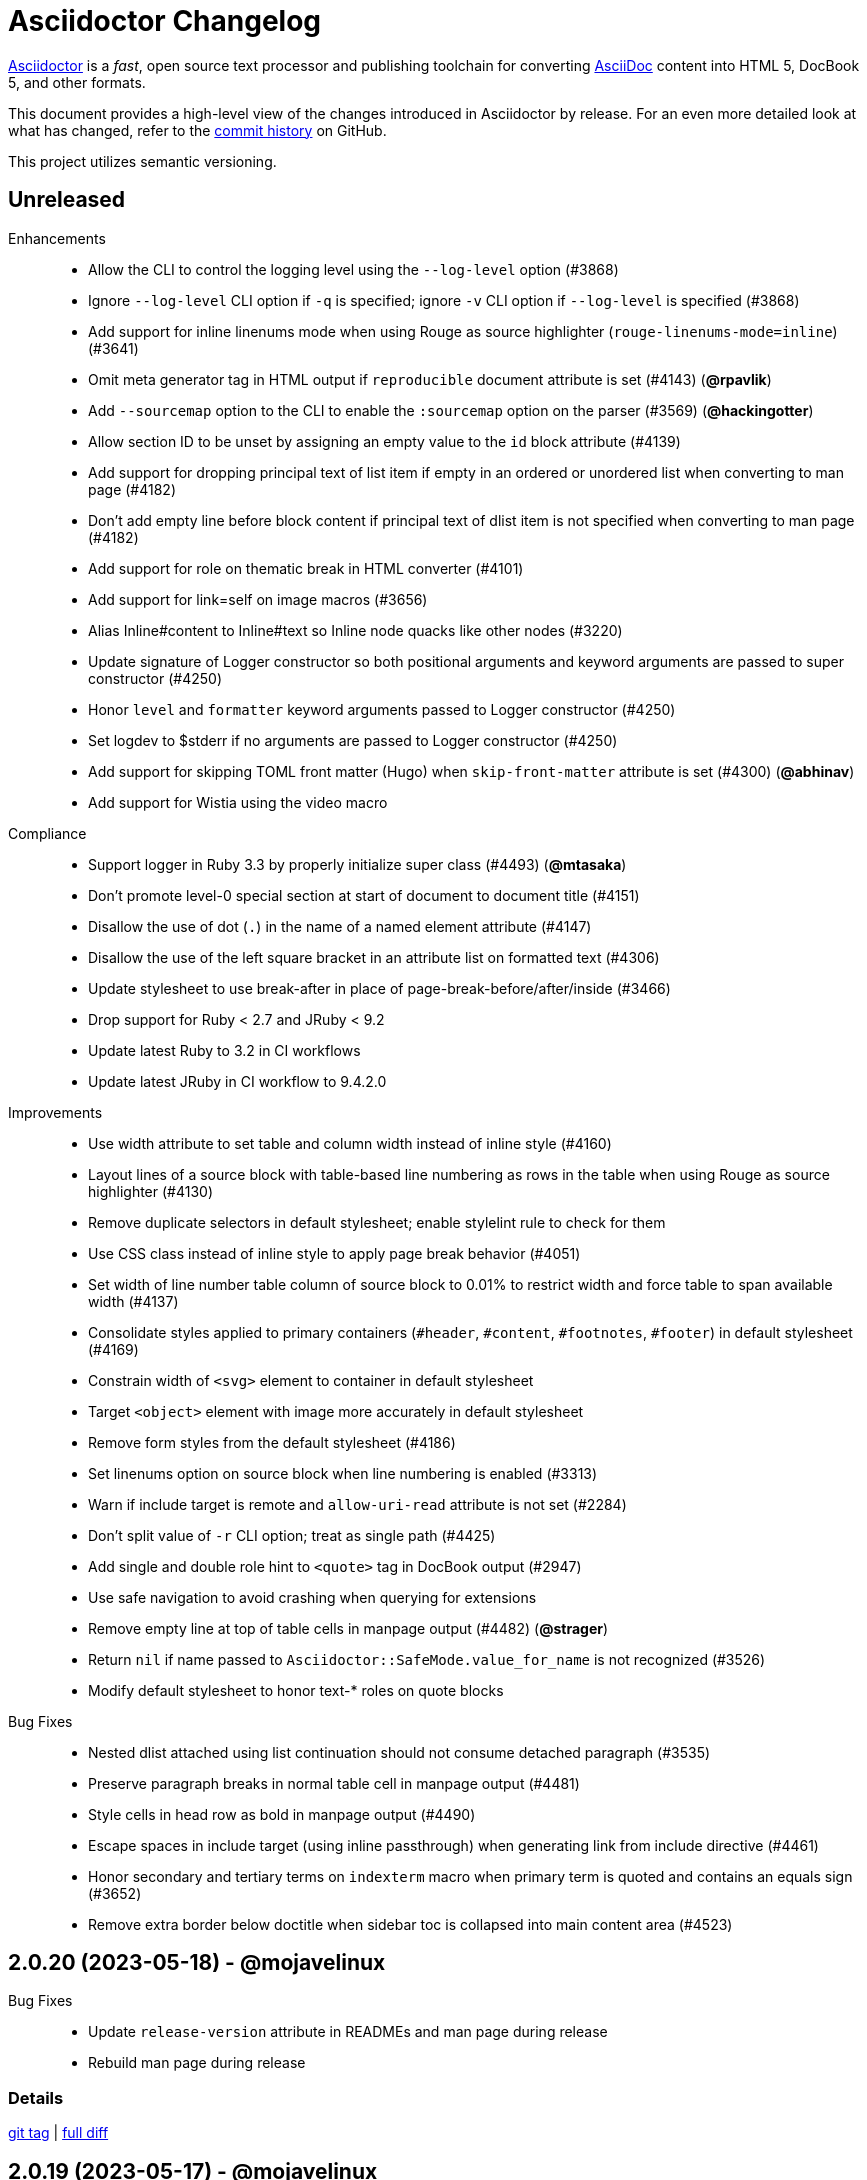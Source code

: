 = Asciidoctor Changelog
:url-asciidoctor: https://asciidoctor.org
:url-asciidoc: https://docs.asciidoctor.org/asciidoc/latest/
:url-repo: https://github.com/asciidoctor/asciidoctor
:icons: font
:star: icon:star[role=red]
ifndef::icons[]
:star: &#9733;
endif::[]

{url-asciidoctor}[Asciidoctor] is a _fast_, open source text processor and publishing toolchain for converting {url-asciidoc}[AsciiDoc] content into HTML 5, DocBook 5, and other formats.

This document provides a high-level view of the changes introduced in Asciidoctor by release.
For an even more detailed look at what has changed, refer to the {url-repo}/commits/[commit history] on GitHub.

This project utilizes semantic versioning.

// tag::compact[]
== Unreleased

Enhancements::

  * Allow the CLI to control the logging level using the `--log-level` option (#3868)
  * Ignore `--log-level` CLI option if `-q` is specified; ignore `-v` CLI option if `--log-level` is specified (#3868)
  * Add support for inline linenums mode when using Rouge as source highlighter (`rouge-linenums-mode=inline`) (#3641)
  * Omit meta generator tag in HTML output if `reproducible` document attribute is set (#4143) (*@rpavlik*)
  * Add `--sourcemap` option to the CLI to enable the `:sourcemap` option on the parser (#3569) (*@hackingotter*)
  * Allow section ID to be unset by assigning an empty value to the `id` block attribute (#4139)
  * Add support for dropping principal text of list item if empty in an ordered or unordered list when converting to man page (#4182)
  * Don't add empty line before block content if principal text of dlist item is not specified when converting to man page (#4182)
  * Add support for role on thematic break in HTML converter (#4101)
  * Add support for link=self on image macros (#3656)
  * Alias Inline#content to Inline#text so Inline node quacks like other nodes (#3220)
  * Update signature of Logger constructor so both positional arguments and keyword arguments are passed to super constructor (#4250)
  * Honor `level` and `formatter` keyword arguments passed to Logger constructor (#4250)
  * Set logdev to $stderr if no arguments are passed to Logger constructor (#4250)
  * Add support for skipping TOML front matter (Hugo) when `skip-front-matter` attribute is set (#4300) (*@abhinav*)
  * Add support for Wistia using the video macro

Compliance::

  * Support logger in Ruby 3.3 by properly initialize super class (#4493) (*@mtasaka*)
  * Don't promote level-0 special section at start of document to document title (#4151)
  * Disallow the use of dot (`.`) in the name of a named element attribute (#4147)
  * Disallow the use of the left square bracket in an attribute list on formatted text (#4306)
  * Update stylesheet to use break-after in place of page-break-before/after/inside (#3466)
  * Drop support for Ruby < 2.7 and JRuby < 9.2
  * Update latest Ruby to 3.2 in CI workflows
  * Update latest JRuby in CI workflow to 9.4.2.0

Improvements::

  * Use width attribute to set table and column width instead of inline style (#4160)
  * Layout lines of a source block with table-based line numbering as rows in the table when using Rouge as source highlighter (#4130)
  * Remove duplicate selectors in default stylesheet; enable stylelint rule to check for them
  * Use CSS class instead of inline style to apply page break behavior (#4051)
  * Set width of line number table column of source block to 0.01% to restrict width and force table to span available width (#4137)
  * Consolidate styles applied to primary containers (`#header`, `#content`, `#footnotes`, `#footer`) in default stylesheet (#4169)
  * Constrain width of `<svg>` element to container in default stylesheet
  * Target `<object>` element with image more accurately in default stylesheet
  * Remove form styles from the default stylesheet (#4186)
  * Set linenums option on source block when line numbering is enabled (#3313)
  * Warn if include target is remote and `allow-uri-read` attribute is not set (#2284)
  * Don't split value of `-r` CLI option; treat as single path (#4425)
  * Add single and double role hint to `<quote>` tag in DocBook output (#2947)
  * Use safe navigation to avoid crashing when querying for extensions
  * Remove empty line at top of table cells in manpage output (#4482) (*@strager*)
  * Return `nil` if name passed to `Asciidoctor::SafeMode.value_for_name` is not recognized (#3526)
  * Modify default stylesheet to honor text-* roles on quote blocks

Bug Fixes::

  * Nested dlist attached using list continuation should not consume detached paragraph (#3535)
  * Preserve paragraph breaks in normal table cell in manpage output (#4481)
  * Style cells in head row as bold in manpage output (#4490)
  * Escape spaces in include target (using inline passthrough) when generating link from include directive (#4461)
  * Honor secondary and tertiary terms on `indexterm` macro when primary term is quoted and contains an equals sign (#3652)
  * Remove extra border below doctitle when sidebar toc is collapsed into main content area (#4523)

== 2.0.20 (2023-05-18) - @mojavelinux

Bug Fixes::

   * Update `release-version` attribute in READMEs and man page during release
   * Rebuild man page during release

=== Details

{url-repo}/releases/tag/v2.0.20[git tag] | {url-repo}/compare/v2.0.19\...v2.0.20[full diff]

== 2.0.19 (2023-05-17) - @mojavelinux

Improvements::

  * Return empty string instead of nil if raw or verbatim block has no lines
  * Don't uppercase monospace span in section title in manpage output (#4402)
  * Simplify processing of implicit link (i.e., autolink) by separating implicit and explicit match
  * Generate partintro block consistently (#4450)
  * Add Kiswahili translation for built-in labels (PR #4454) (*@bkmgit*)

Compliance::

  * Fix call order so use of an include file with invalid encoding continues to raise error when using Ruby >= 3.2.0
  * Fix test assertion for fallback Rouge stylesheet to be compatible with Rouge 4.1 (#4406) (*@tmzullinger*)
  * Support `notitle` option on section as alternative to `untitled` to hide title (#4437)
  * Add support for Haml 6 to template converter (#4429)

Bug Fixes::

  * Process constrained inline passthrough inside monospace span (#4458)
  * Catalog inline ref defined using anchor macro even when resolved reftext is empty
  * Use while loop rather than recursion to locate next line to process; prevents stack limit error (#4368)
  * Avoid matching numeric character references when searching for # in xref target (#4393)
  * Use correct selector to collapse margin on first and last child of sidebar
  * Don't allow target of include directive to start with a space (to distinguish it from a dlist item) or to end with a space
  * Manify alt text of block image in manpage output (#4401)
  * Adjust font size of term in horizontal dlist to match font size of term in regular dlist
  * Implicitly attach nested list that starts with block attribute lines to dlist entry (#4268)
  * Don't swallow square brackets when processing escaped URL macro
  * Treat `uri:classloader:` as an absolute path prefix when running on JRuby (#3929)
  * Apply reftext substitutions to value of `mantitle` attribute in DocBook output (#4448)
  * Enclose `<reftext>` tag in `<article>` tag in DocBook output for man page (#4452)
  * Correctly handle compat role on monospace and constrained passthrough when box attrlist or formatted text is escaped

Build / Infrastructure::

  * Update latest CRuby in CI workflow to 3.2
  * Update latest JRuby in CI workflow to 9.4.2.0

=== Details

{url-repo}/releases/tag/v2.0.19[git tag] | {url-repo}/compare/v2.0.18\...v2.0.19[full diff]
// end::compact[]

== 2.0.18 (2022-10-15) - @mojavelinux

Improvements::

  * Propagate `:to_dir` option to document of AsciiDoc table cell (#4297)
  * Force encoding of attribute data passed via CLI to UTF-8 if transcoding fails (#4351) (*@zkaip*)
  * Add include role to link macro that replaces include directive when include is not enabled

Bug Fixes::

  * Change internal `uriish?` helper to only detect a URI pattern at start of a string; avoids misleading messages (#4357)
  * Prevent highlight.js warning when no language is set on source block; don't call `highlightBlock` if `data-lang` attribute is absent (#4263)
  * Don't raise error if `Asciidoctor::Extensions.unregister` is called before groups are initialized (#4270)
  * If path is included both partially and fully, store it with true value (included fully) in includes table of document catalog
  * Reset registry if activate is called on it again (#4256)
  * Format source location in exception message when extension code is malformed
  * Fix lineno on reader when `skip-front-matter` attribute is set but end of front matter is not found
  * Fix `Asciidoctor::Cli::Invoker` constructor when first argument is a hash
  * Update default stylesheet to honor marker on unordered list when marker is defined on ancestor unordered list (#4361)

=== Details

{url-repo}/releases/tag/v2.0.18[git tag] | {url-repo}/compare/v2.0.17\...v2.0.18[full diff]

== 2.0.17 (2022-01-05) - @mojavelinux

Bug Fixes::

  * Don't crash if process method for custom block returns an abstract block with context `:compound` that isn't of type `Block` (e.g., a list)
  * Ignore return value of process method for custom block or block macro if value matches parent argument
  * Remove unnamespaced selectors in Pygments stylesheet
  * Normalize output from Pygments to use `linenos` class for inline line numbering and trim space after number; update default stylesheet accordingly
  * Change `AbstractBlock#sections?` to return false when called on block that isn't a Section or Document (PR #3591) (*@mogztter*)
  * Hide built-in marker on HTML summary element in Safari when using default stylesheet (#4162)
  * Hide outline around HTML summary when activated in Safari (#4162)
  * Include primary video in value of `playlist` attribute when embeddding YouTube video (#4156)
  * Honor stripes=none on nested table (#4165)
  * Update default stylesheet to fix spacing around empty list item (#4184)
  * Honor `:header_only` option when parsing document with manpage doctype (#4192)
  * Use numeric character reference for closing square bracket around alt text of icon
  * Process author or authors document attribute in document header when implicit doctitle is absent (#4206)
  * Patch open-uri-cached gem to work with Ruby 3.1 (update: drop patch now that open-uri-cached has been fixed) (#4227)

Improvements::

  * Prevent line numbers on source blocks in HTML output from being selected (applies to pygments and coderay) (#4128)
  * Allow hash to be specified for Vimeo video either in video ID or using `hash` attribute (#4176)
  * Remove unnecessary specificity in default stylesheet for styling p element inside list item
  * Remove obsolete gist embed styles from default stylesheet
  * Allow `--failure-level` to be set to default value, `FATAL`
  * Sort levels in help for `--failure-level` option in ascending order
  * Invert FR translations for caution & warning admonition labels (#4212) (*@cyChop*)
  * Add tests for open-uri-cached integration that is activated by the `cache-uri` attribute
  * Don't warn if negated tag is not found in include file (#4230)

Documentation::

  * Document how to extend an existing converter or create a new converter (#4136)
  * Document the syntax topic of the `--help` CLI option (#4175)
  * Document how to uninstall the Asciidoctor gem (#4154)
  * Document how to enable and use the sourcemap (the `:sourcemap` option)
  * Document how to catalog additional assets (the `:catalog_assets` option)

== 2.0.16 (2021-08-03) - @mojavelinux

Bug Fixes::

  * Include all lines outside of specified tagged region when tag filter on include directive is a single negated tag (#4048)
  * Only interpret negated wildcard in tag filter on include directive as implicit globstar if it precedes other tags (#4086)
  * Change ifeval directive to resolve to false if comparison operation cannot be performed (#4046)
  * Don't crash if `:to_file` option is passed to `load` or `load_file` and value is not a string (#4055)
  * Use automatic link text if ID in shorthand xref is followed by dangling comma (e.g., `+<<idname,>>+`)
  * Update default stylesheet to indent blocks attached to list item in checklist (#2550)
  * Update default stylesheet to re-enable styling of implicit lead role on first paragraph of preamble inside AsciiDoc table cell
  * Update default stylesheet to fix conflict between text decoration and bottom border on abbr[title] element
  * Change invalid font family "sans" in default stylesheet to "sans-serif"
  * Fix missing automatic reftext for internal xrefs in manpage output (#4110)
  * Replace numeric character reference for plus in manpage output (#4059)
  * Replace numeric character reference for degree sign in manpage output (#4059)
  * Convert apostrophe to the portable `+\*(Aq+` variable instead of the groff-specific escape `\(aq` (#4060) (*@felipec*)
  * Document the `-e, --embedded` option flag in the man page, which replaces the outdated `-e, --eruby` option flag

Improvements::

  * Use queue to iterate over lines in reader instead of stack (#4106)
  * Uppercase automatic reftext for level-2 section titles in manpage output if reftext matches section title (#4110)
  * Show safe modes in strictness order in CLI help (#4065)
  * Remove redundant styles from the default stylesheet
  * Update font styles for summary element in default stylesheet to match font styles of paragraph (#4114)
  * Update default stylesheet to indent content of details element (#4116)
  * Update default stylesheet to use custom marker for summary element to make appearance consistent (#4116)
  * Add Vietnamese translation of built-in attributes (PR #4066) (*@nguyenhoa93*)
  * Add Thai translation of built-in attributes (PR #4113) (*@ammaneena*)

Build / Infrastructure::

  * Import source of default stylesheet into this repository; use PostCSS with cssnano to minify (#4062)
  * Use autoprefixer to manage browser prefixes in default stylesheet (#4118)

== 2.0.15 (2021-04-27) - @mojavelinux

Bug Fixes::

  * Don't include trailing period, question mark, or exclamation point in target (URL) of autolink (#3860)
  * Don't assign nil value to named attribute mapped to absent positional attribute when parsing attrlist (#4033)
  * Remove leading and trailing spaces around role on inline phrase (#4035)
  * Ignore empty role on inline phrase defined using legacy syntax and followed by comma (#4035)
  * Use xreftext on document as fallback link text in HTML output for inter-document xref that resolves to current document when no link text is provided (#4032)
  * Use xreftext on document as fallback link text in HTML output for internal xref with empty fragment when no link text is provided (#4032)
  * Use document ID as linkend in DocBook output for internal xref with empty fragment; auto-generating one if necessary (#4032)

Improvements::

  * Format keyboard references in monospace in manpage output

Build / Infrastructure::

  * Get remaining invoker tests working on JRuby 9.1 for Windows

== 2.0.14 (2021-04-19) - @mojavelinux

Bug Fixes::

  * Don't allow AsciiDoc table cell to set document attribute that was unset from the API (exceptions include: `compat-mode`, `toc`, `showtitle`, and `notitle`) (#4017)
  * Ensure default document attributes unset in parent document remain unset in AsciiDoc table cell (#2586)
  * Allow the `showtitle` / `notitle` attribute to be toggled in an AsciiDoc table cell if set or unset in parent document (#4018)
  * Ensure mtime of input file honors TZ environment variable on JRuby for Windows (affects value of `docdatetime` attribute) (#3550)
  * Honor caption attribute on blocks that support captioned title even if corresponding `*-caption` document attribute (e.g., `example-caption`) is not set (#4023)
  * Suppress missing attribute warning when applying substitutions to implicit document title for assignment to intrinsic `doctitle` attribute (#4024)
  * Increment counter (but not the corresponding attribute) if attribute is locked (#4013)

Improvements::

  * Use attribute, if set, as seed value for counter even if not already registered as a counter (#4014)
  * Allow subs attribute value on Inline node returned by process method for custom inline macro to be a String (#3938)
  * Allow value of `user-home` attribute to be overridden by API or CLI (#3732)

Build / Infrastructure::

  * Run tests on JRuby for Windows (#3550)

== 2.0.13 (2021-04-10) - @mojavelinux

Bug Fixes::

  * Rollback change for #3470, which added logic to remove leading and trailing empty lines in an AsciiDoc include file; instead skip empty lines before processing document header (#3997)
  * Don't allow `counter` and `counter2` attribute directives to override locked attributes (#3939) (*@mogztter*)
  * Fix crash when resolving next value in sequence for counter with non-numeric value (#3940)
  * Honor list of tags following negated wildcard on include directive (#3932)
  * Update default stylesheet to remove dash in front of cite on nested quote block (#3847)
  * Don't mangle formatting macros when uppercasing section titles in man page output (#3892)
  * Don't escape hyphen in `manname` in man page output
  * Remove extra `.sp` line before content of verse block in man page output
  * Fix layout of footnotes in man page output (#3989)
  * Fix formatting of footnote text with URL in man page output (#3988)
  * Remove redundant trailing space on URL followed by non-adjacent text in man page output (#4004)
  * Use `.bp` macro at location of page break in man page output (#3992)

Improvements::

  * Extract method to create lexer and formatter in Rouge adapter (#3953) (*@Oblomov*)
  * Add support for pygments.rb 2.x (#3969) (*@slonopotamus*)
  * Allow `NullLogger` to be enabled by setting the `:logger` option to a falsy value (#3982)
  * Substitute attributes in manpurpose part of NAME section in manpage doctype (#4000)
  * Output all mannames in name section of HTML output for manpage doctype (#3757)

Build / Infrastructure::

  * Enable running tests as root (PR #3874) (*@mikemckiernan*)
  * Run tests against both pygments.rb 1.x and 2.x (#3969) (*@slonopotamus*)
  * Speed up CI by using Bundler cache (PR #3901) (*@slonopotamus*)

Documentation::

  * Import documentation for processor into this repository (#3861) (*@graphitefriction*)
  * Add Belarusian translation of built-in attributes (PR #3928) (*@morganov*)

== 2.0.12 (2020-11-10) - @mojavelinux

Bug Fixes::

  * Set type and target property on unresolved footnote reference and unset id property (fixes regression) (#3825)
  * Fix crash when inlining an SVG if the explicit width or height value on the image node is not a string (#3829)
  * Reset word wrap behavior to normal on tables, then re-enable again for admonition content, horizontal dlist description, and AsciiDoc table cells (#3833)

Improvements::

  * Pass through role to DocBook output for inline image (#3832)

Compliance::

  * Defer use of Ruby >= 2.3 constructs to restore compatibility with Ruby 2.0 until at least next minor release (#3827)
  * Don't append the default px unit identifier to the explicit width or height value when inlining an SVG (#3829)

Build / Infrastructure::

  * Migrate Linux CI jobs to GitHub Actions (#3837)
  * Migrate Windows CI jobs to GitHub Actions (#3839)
  * Run CI job on macOS (#3842)

== 2.0.11 (2020-11-02) - @mojavelinux

Bug Fixes::

  * Fix infinite loop when callout list with obsolete syntax is found inside list item (#3472)
  * Fix infinite loop when xreftext contains a circular reference path in HTML and manpage converters (#3543)
  * Apply text formatting to table cells in implicit header row when column has the "a" or "l" style (#3760)
  * Fix errant reference warning for valid reference when running in compat mode (#3555)
  * Initialize backend traits for converter (if not previously initialized) using assigned basebackend; mimics Asciidoctor < 2 behavior (#3341)
  * Set source_location on preamble block when sourcemap option is enabled (#3799)
  * Link the notitle and showtitle attributes so they act as opposites for the same toggle (#3804)
  * Pass options to constructor of Rouge lexer instead of #lex method; restores compatibility with Rouge >= 3.4 (#3336)
  * Don't clobber cgi-style options on language when enabling start_inline option on the Rouge PHP lexer (#3336)
  * Fix parsing of wrapped link and xref text, including when an attrlist signature is detected (#3331)
  * Restore deprecated writable number property on AbstractBlock
  * Always use title as xreftext if target block has an empty caption, regardless of xrefstyle value (#3745)
  * Allow a bibliography reference to be used inside a footnote (#3325)
  * Fix bottom margin collapsing on AsciiDoc table cell (#3370)
  * Remove excess hard line break in multi-line AsciiMath blocks (#3407)
  * Only strip trailing spaces from lines of AsciiDoc include file (#3436)
  * Remove errant optional flag in regexp for menu macro that breaks Asciidoctor.js (#3433)
  * Preserve repeating backslashes when generating manpage output (#3456)
  * Honor percentage width specified on macro of inline SVG (#3464)
  * Removing leading and trailing blank lines in AsciiDoc include file to match assumption of parser (#3470)
  * Activate extensions when :extensions option is set even if Extensions API is not yet loaded (#3570)
  * Don't activate global extensions if :extensions option is false (#3570)
  * Escape ellipsis at start of line in manpage output (#3645) (*@jnavila*)
  * Don't register footnote with ID if a footnote is already registered with that ID (#3690)
  * Honor start attribute on ordered list in manpage output (#3714)
  * Warn instead of crashing if SVG to inline is empty (#3638) (*@mogztter*)
  * Compute highlight line ranges on source block relative to value of start attribute (#3519) (*@mogztter*)
  * Prevent collapsible block from incrementing example number by assigning an empty caption (#3639)
  * Use custom init function for highlight.js to select the correct `code` elements (#3761)
  * Fix resolved value of :to_dir when both :to_file and :to_dir options are set to absolute paths (#3778)
  * Fix crash if value of `stylesheets` attribute contains a folder and the destination directory for the stylesheet does not exist (even when the `:mkdirs` option is set) (#3808)
  * Fix crash if value passed by API for `copycss` attribute is not a string (#3592)
  * Restore label in front of each bibliography entry in DocBook output that was dropped by fix for #3085 (#3782)
  * Apply max width to each top-level container instead of body in HTML output (#3513)
  * Don't apply border-collapse: separate to HTML for table blocks; fixes double border at boundary of colspan/rowspan (#3793) (*@ahus1*)
  * Don't remove right border on last table cell in row (#2563)
  * Rework table borders to leverage border collapsing (apply frame border to table, grid border to cells, and selectively override border on cells to accommodate frame) (#3387)

Compliance::

  * Account for empty positional attribute when parsing attrlist (#3813)
  * Add support for muted option to self-hosted video (#3408)
  * Move style tag for convert-time syntax highlighters (coderay, rouge, pygments) into head (#3462)
  * Move style tag for client-side syntax highlighters (highlight.js, prettify) into head (#3503)
  * Define entry point API methods (load, convert, load_file, convert_file) as class methods instead of module_function to avoid conflict with Kernel.load (#3625)
  * Retain attribute order on HTML code tag for source block to remain consistent with output from 1.5.x (#3786)
  * Correct language code for Korean language file from kr to ko (#3807) (*@jnavila*)

Improvements::

  * Apply word wrap (i.e., `word-wrap: anywhere`) to body in default stylesheet (#3544)
  * Allow `nobreak` and `nowrap` roles to be used on any inline element (#3544)
  * Add CSS class to support pre-wrap role to preserve leading, trailing, and repeating spaces in phrase (#3815)
  * Preserve guard around XML-style callout when icons are not enabled (#3319)
  * Use `.fam C` command to switch font family for verbatim blocks to monospaced text in manpage output (#3561)
  * Remove redundant test for halign and valign attributes on table cell in DocBook converter
  * Allow encoding of include file to be specified using encoding attribute (#3248)
  * Allow template to be used to override outline by only specifying the outline template (#3491)
  * Upgrade MathJax from 2.7.5 to 2.7.9
  * Upgrade highlight.js from 9.15.10 to 9.18.3 (note that this increases script size from 48.8 KB to 71.5 KB)
  * Skip unused default attribute assignments for embedded document
  * Allow a URL macro to have a preceding single or double quote (#3376)
  * Add support for erubi template engine; use it in place of erubis in test suite; note the use of erubis is deprecated (#3737)
  * Download and embed remote custom stylesheet if allow-uri-read is set (#3765)
  * Remove direction property from default stylesheet (#3753) (*@abdnh*)
  * remove max width setting on content column for print media in default stylesheet (#3802)
  * Normalize frame value "topbot" to "ends" in HTML output (consistently use frame-ends class) (#3797)
  * Add role setter method on AbstractNode (#3614)
  * Map chapter-signifier and part-signifier attributes in locale attribute files to replace chapter-label and part-label (#3817)

Build / Infrastructure::

  * Run test suite on TruffleRuby nightly (*@mogztter*, *@erebor*)
  * Upgrade TruffleRuby to 20.0.0 (*@mogztter*)
  * Trigger upstream builds for AsciidoctorJ on Github Actions (*@robertpanzer*)

== 2.0.10 (2019-05-31) - @mojavelinux

Bug Fixes::

  * fix Asciidoctor.convert_file to honor `header_footer: false` option when writing to file (#3316)
  * fix placement of title on excerpt block (#3289)
  * always pass same options to SyntaxHighlighter#docinfo, regardless of value of location argument
  * fix signature of SyntaxHighlighter#docinfo method (#3300)
  * when `icons` is set to `image`, enable image icons, but don't use it as the value of the `icontype` attribute (#3308)

== 2.0.9 (2019-04-30) - @mojavelinux

Bug Fixes::

  * process multiple single-item menu macros in same line (#3279)
  * register images in catalog correctly (#3283)
  * rename AbstractNode#options method to AbstractNode#enabled_options so it doesn't get shadowed by Document#options (#3282)
  * don't fail to convert document if alt attribute is not set on block or inline image (typically by an extension)
  * fix lineno of source location on blocks that follow a detached list continuation (#3281)
  * assume inline image type is "image" if not set (typically by an extension)

== 2.0.8 (2019-04-22) - @mojavelinux

Bug Fixes::

  * restore background color applied to literal blocks by default stylesheet (#3258)
  * use portability constants (CC_ALL, CC_ANY) in regular expressions defined in built-in converters (DocBook5 and ManPage)
  * use portability constant (CC_ANY) in regular expression for custom inline macros
  * use smarter margin collapsing for AsciiDoc table cell content; prevent passthrough content from being cut off (#3256)
  * don't limit footnote ref to ASCII charset; allow any word character in Unicode to be used (#3269)

Improvements::

  * register_for methods accept arguments as symbols (#3274)
  * use Concurrent::Map instead of Concurrent::Hash in template converter
  * use module_function keyword to define methods in Helpers
  * move regular expression definitions to separate source file (internal change)

== 2.0.7 (2019-04-13) - @mojavelinux

Bug Fixes::

  * fix crash when resolving ID from text and at least one candidate contains an unresolved xref (#3254)
  * fix compatibility with Rouge 2.0

Improvements::

  * improve documentation for the `-a` CLI option; explain that `@` modifier can be placed at end of name as alternative to end of value
  * move source for main API entry points (load, load_file, convert, convert_file) to separate files (internal change)
  * define main API entry points (load, load_file, convert, convert_file) as module functions

Also see https://github.com/asciidoctor/asciidoctor/milestone/33?closed=1[issues resolved in 2.0.x] (cumulative).

== 2.0.6 (2019-04-04) - @mojavelinux

Bug Fixes::

  * assume implicit AsciiDoc extension on inter-document xref macro target with no extension (e.g., `document#`); restores 1.5.x behavior (#3231)
  * don't fail to load application if call to Dir.home fails; use a rescue with fallback values (#3238)
  * Helpers.rootname should only consider final path segment when dropping file extension

Improvements::

  * implement Helpers.extname as a more efficient and flexible File.extname method
  * check for AsciiDoc file extension using end_with? instead of resolving the extname and using a lookup

Also see https://github.com/asciidoctor/asciidoctor/milestone/33?closed=1[issues resolved in 2.0.x] (cumulative).

== 2.0.5 (2019-04-01) - @mojavelinux

Bug Fixes::

  * fix crash when source highlighter is Rouge and source language is not set on block (#3223)
  * update CLI and SyntaxHighlighter to allow Asciidoctor to load cleanly on Ruby 2.0 - 2.2
  * CLI should use $stdin instead of STDIN to be consistent with the use of $stdout
  * mark encoding of stdio objects used in CLI as UTF-8 (#3225)
  * make Asciidoctor::SyntaxHighlighter::Config.register_for method public as documented

Also see https://github.com/asciidoctor/asciidoctor/milestone/33?closed=1[issues resolved in 2.0.x] (cumulative).

== 2.0.4 (2019-03-31) - @mojavelinux

Bug Fixes::

  * allow Asciidoctor to load cleanly on Ruby 2.0 - 2.2 for distributions that provide support for these older Ruby versions
  * make Asciidoctor::Converter::Config.register_for method public as documented
  * remove unused Asciidoctor::Converter::BackendTraits#derive_backend_traits private method
  * move Asciidoctor::Converter::BackendTraits.derive_backend_traits method to Asciidoctor::Converter
  * mark render and render_file methods as deprecated in API docs

Also see https://github.com/asciidoctor/asciidoctor/milestone/33?closed=1[issues resolved in 2.0.x] (cumulative).

== 2.0.3 (2019-03-28) - @mojavelinux

Bug Fixes::

  * fix crash when attrlist is used on literal monospace phrase (#3216)
  * update use of magic regexp variables to fix compatibility with Opal / Asciidoctor.js (#3214)

Also see https://github.com/asciidoctor/asciidoctor/milestone/33?closed=1[issues resolved in 2.0.x] (cumulative).

== 2.0.2 (2019-03-26) - @mojavelinux

Bug Fixes::

  * apply verbatim substitutions to literal paragraphs attached to list item (#3205)
  * implement #lines and #source methods on Table::Cell based on cell text (#3207)

Also see https://github.com/asciidoctor/asciidoctor/milestone/33?closed=1[issues resolved in 2.0.x] (cumulative).

== 2.0.1 (2019-03-25) - @mojavelinux

Bug Fixes::

  * convert titles of cataloged block and section nodes containing attribute references eagerly to resolve attributes while in scope (#3202)
  * customize MathJax (using a postfilter hook) to apply displaymath formatting to AsciiMath block (#2498)
  * fix misspelling of deprecated default_attrs DSL function (missing trailing "s")
  * remove unused location property (attr_accessor :location) on DocinfoProcessor class
  * look for deprecated extension option :pos_attrs if :positional_attrs option is missing (#3199)
  * add detail to load error message if path differs from gem name (#1884)

Build / Infrastructure::

  * bundle .yardopts in RubyGem (#3193)

Also see https://github.com/asciidoctor/asciidoctor/milestone/33?closed=1[issues resolved in 2.0.x] (cumulative).

== 2.0.0 (2019-03-22) - @mojavelinux

Enhancements / Compliance::

  * drop support for Ruby < 2.3 and JRuby < 9.1 and remove workarounds (#2764)
  * drop support for Slim < 3 (#2998)
  * drop the converter for the docbook45 backend from core; moved to https://github.com/asciidoctor/asciidoctor-docbook45 (#3005)
  * apply substitutions to section and block titles in normal substitution order (#1173)
  * make syntax highlighter pluggable; extract all logic into adapter classes (#2106)
  * add syntax highlighter adapter for Rouge (#1040)
  * redesign Converter API based on SyntaxHighlighter API; remap deprecated API to new API to ensure compatibility (#2891)
  * repurpose built-in converters as regular converters (#2891)
  * make registration and resolution of global converters thread-safe (#2891)
  * fold the default converter factory into the Converter module (#2891)
  * add a default implementation for Converter#convert in the Base converter (#2891)
  * rename Converter::BackendInfo to Converter::BackendTraits; map backend_info to new backend_traits method (#2891)
  * allow built-in converter classes to be resolved using Converter#for and instantiated using Converter#create (#2891)
  * allow converter factory to be passed using :converter_factory API option (#2891)
  * honor htmlsyntax if defined on converter (#2891)
  * add backend_traits_source keyword argument to CompositeConverter constructor (#2891)
  * add support for start attribute when using prettify to highlight source blocks with line numbering enabled
  * use String#encode to encode String as UTF-8 instead of using String#force_encoding (#2764)
  * add FILE_READ_MODE, URI_READ_MODE, and FILE_WRITE_MODE constants to control open mode when reading files and URIs and writing files (#2764)
  * set visibility of private and protected methods (#2764)
  * always run docinfo processor extensions regardless of safe mode (gives control to extension) (#2966)
  * use infinitive verb form for extension DSL method names; map deprecated method names where appropriate
  * add docinfo insertion slot for header location to built-in converters (#1720)
  * add support for the `muted` option on vimeo videos (allows autoplay to work in Chrome) (#3014)
  * use value of prettify-theme attribute as is if it starts with http:// or https:// (#3020)
  * allow icontype to be set using icons attribute (#2953)
  * when using a server-side syntax highlighter, highlight content of source block even if source language is not set (#3027)
  * automatically promote a listing block without an explicit style to a source block if language is set (#1117)
  * remove the 2-character (i.e., `""`) quote block syntax
  * don't allow block role to inherit from document attribute; only look for role in block attributes (#1944)
  * split out functionality of -w CLI flag (script warnings) from -v CLI flag (verbose logging) (#3030)
  * log possible invalid references at info level (#3030)
  * log dropped lines at info level when attribute-missing=drop-line (#2861)
  * honor attribute-missing setting when processing include directives and block macros (#2855)
  * log warning when include directive is not resolved due to missing attribute or blank target; always include warning in output document (#2868)
  * use the third argument of AbstractNode#attr / AbstractNode#attr? to set the name of a fallback attribute to look for on the document (#1934)
  * change default value of third argument to Abstractnode#attr / AbstractNode#attr? to nil so attribute doesn't inherit by default (#3059)
  * look for table-frame, table-grid, and table-stripes attributes on document as fallback for frame, grid, and stripes attributes on table (#3059)
  * add support for hover mode for table stripes (stripes=hover) (#3110)
  * always assume the target of a shorthand inter-document xref is a reference to an AsciiDoc document (source-to-source) (#3021)
  * if the target of a formal xref macro has a file extension, assume it's a path reference (#3021)
  * never assume target of a formal xref macro is a path reference unless a file extension or fragment is present (#3021)
  * encode characters in query string of mailto link to comply with RFC-3986; add Helpers.encode_uri_component to handle this logic
  * implement full support for styled xreftext in manpage converter (#3077)
  * allow the ID and role properties to be set on a list item of ordered and unordered lists via the API (#2840)
  * yield processor instance to registration block for document processor if block has non-zero arity (i.e., has parameters)
  * add Document#parsed? method to check whether document has been parsed
  * modify Cell class to extend from AbstractBlock instead of AbstractNode (#2963)
  * implement block? and inline? methods on Column, both which return false (#2963)
  * drop verse table cell style (treat as normal table cell) (#3111)
  * allow negated subs to be specified on inline pass macro (#2191)
  * log warning if footnoteref macro is found and compat mode is not enabled (#3114)
  * log info message if inline macro processor returns a String value (#3176)
  * apply subs to Inline node returned by inline macro processor if subs attribute is specified (#3178)
  * add create_inline_pass helper method to base extension processor class (#3178)
  * log debug message instead of warning if block style is unknown (#3092)
  * allow backend to delegate to a registered backend using the syntax synthetic:delegate when using custom templates (e.g., slides:html) (#891)
  * AbstractBlock#find_by looks inside AsciiDoc table cells if traverse_documents selector option is true (#3101)
  * AbstractBlock#find_by finds table cells, which can be selected using the :table_cell context in the selector (#2524)
  * allow ampersand to be used in e-mail address (#2553)
  * propagate ID assigned to inline passthrough (#2912)
  * rename control keywords in find_by to better align with the standard NodeFilter terminology
  * stop find_by iteration if filter block returns :stop directive
  * rename header_footer option to standalone (while still honoring header_footer for backwards compatibility) (#1444)
  * replace anchors and xrefs before footnotes (replace footnotes last in macros substitution group)
  * apply substitution for custom inline macro before all other macros
  * only promote index terms automatically (A, B, C becomes A > B > C + B > C + C) if indexterm-promotion option is set on document (#1487)
  * add support for see and see-also on index terms; parse attributes on indexterm macros if text contains `=` (#2047)
  * drop :indexterms table from document catalog (in preparation for solution to #450 in a 2.x release)
  * load additional languages for highlight.js as defined in the comma-separated highlightjs-languages attribute (#3036)
  * log warning if conditional expression in ifeval directive is invalid (#3161)
  * drop lines that contain an invalid preprocessor directive (#3161)
  * rename AbstractBlock#find_by directives; use :prune in place of :skip_children and :reject in place of :skip
  * convert example block into details/summary tag set if collapsible option is set; open by default if open option is set (#1699)
  * substitute replacements in author values used in document header (#2441)
  * require space after semi-colon that separates multiple authors (#2441)
  * catalog inline anchors at start of callout list items (#2818) (*@owenh000*)
  * add parse_attributes helper method to base extension Processor class (#2134)
  * require at least one character in the term position of a description list (#2766)

Improvements::

  * propagate document ID to DocBook output (#3011)
  * always store section numeral as string; compute roman numeral for part at assignment time (@vmj)
  * refactor code to use modern Hash syntax
  * define LIB_DIR constant; rename *_PATH constants to *_DIR constants to be consistent with RubyGems terminology (#2764)
  * only define ROOT_DIR if not already defined (for compatibility with Asciidoctor.js)
  * move custom docinfo content in footer below built-in docinfo content in footer in HTML converter (#3017)
  * read and write files using File methods instead of IO methods (#2995)
  * value comparison in AbstractNode#attr? is only performed if expected value is truthy
  * align default CodeRay style with style for other syntax highlighters (#2106)
  * ensure linenos class is added to linenos column when source highlighter is pygments and pygments-css=style
  * disable table stripes by default (#3110)
  * rename CSS class of Pygments line numbering table to linenotable (to align with Rouge) (#1040)
  * remove unused Converter#convert_with_options method (#2891)
  * add -e, --embedded CLI flag as alias for -s, --no-header-footer (require long option to specify eRuby impl) (#1444)
  * don't store the options attribute on the block once the options are parsed (#3051)
  * add an options method on AbstractNode to retrieve the set of option names (#3051)
  * pass :input_mtime option to Document constructor; let Document constructor assign docdate/time/year attributes (#3029)
  * never mutate strings; add a `frozen_string_literal: true` magic comment to top of all Ruby source files (#3054)
  * always use docdate and doctime to compute docyear and docdatetime (#3064)
  * rename PreprocessorReader#exceeded_max_depth? to PreprocessorReader#exceeds_max_depth? and return nil if includes are disabled
  * stop populating :ids table in document catalog (#3084)
  * always use :refs table in document catalog to look for registered IDs (#3084)
  * don't compute and store reference text in document catalog (#3084)
  * populate reference text table lazily for resolving ID by reference text (#3084)
  * don't store fallback reference text on :bibref node (#3085)
  * call AbstractNode#reftext instead of AbstractNode#text to retrieve reference text for bibref node (#3085)
  * only map unparsed attrlist of inline macro to target when format is short
  * add clearer exception message when source data is binary or has invalid encoding (#2884)
  * rename context for table cell and table column to :table_cell and :table_column, respectively
  * rename hardbreaks document attribute to hardbreaks-option; retain hardbreaks as a deprecated alias (#3123)
  * extend TLD for implicit e-mail addresses to 5 characters (#3154)
  * truncate with precision (instead of rounding) when computing absolute width for columns in DocBook output (#3131)
  * drop legacy LaTeX math delimiters (e.g, `$..$`) if present (#1339)
  * use proper terminology in warning message about mismatched preprocessor directive (#3165)
  * rename low-level extension attribute name :pos_attrs to :positional_attrs
  * mark default_attrs extension DSL method deprecated in favor of default_attributes
  * upgrade MathJax to 2.7.5

Bug Fixes::

  * fix crash caused by inline passthrough macro with the macros sub clearing the remaining passthrough placeholders (#3089)
  * fix crash if ifeval directive is missing expression (#3164)
  * prevent relative leveloffset from making section level negative and causing hang (#3152)
  * don't fail to parse Markdown-style quote block that only contains attribution line (#2989)
  * enforce rule that Setext section title must have at least one alphanumeric character; fixes problem w/ block nested inside quote block (#3060)
  * apply header subs to doctitle value when assigning it back to the doctitle document attribute (#3106)
  * don't fail if value of pygments-style attribute is not recognized; gracefully fallback to default style (#2106)
  * do not alter the $LOAD_PATH (#2764)
  * fix crash if stem block is empty (#3118)
  * remove conditional comment for IE in output of built-in HTML converter; fixes sidebar table of contents (#2983)
  * fix styling of source blocks with linenums enabled when using prettify as syntax highlighter (#640)
  * update default stylesheet to support prettify themes (#3020)
  * remove hard-coded color values on source blocks in default stylesheet (#3020)
  * add fallback if relative path cannot be computed because the paths are located on different drives (#2944)
  * ignore explicit section level style (#1852)
  * don't eat space before callout number in source block if line-comment attribute is empty (#3121)
  * check if type is defined in a way that's compatible with autoload
  * fix invalid check for DSL in extension class (previously always returned true)
  * scope constant lookups (#2764)
  * use byteslice instead of slice to remove BOM from string (#2764)
  * don't fail if value of -a CLI option is empty string or equals sign (#2997)
  * allow failure level of CLI to be set to info
  * Reader#push_include should not fail if data is nil
  * fix deprecated ERB trim mode that was causing warning (#3006)
  * move time anchor after query string on vimeo video to avoid dropping options
  * allow color for generic text, line numbers, and line number border to inherit from Pygments style (#2106)
  * enforce and report relative include depth properly (depth=0 rather than depth=1 disables nested includes)
  * allow outfilesuffix to be soft set from API (#2640)
  * don't split paragraphs in table cell at line that resolves to blank if adjacent to other non-blank lines (#2963)
  * initialize the level to WARN when instantiating the NullLogger
  * next_adjacent_block should not fail when called on dlist item (#3133)
  * don't suppress browser styles for summary tag; add pointer cursor and panel margin bottom (#3155)
  * only consider TLDs in e-mail address that have ASCII alpha characters
  * allow underscore in domain of e-mail address

Build / Infrastructure::

  * clear SOURCE_DATE_EPOCH env var when testing timezones (PR #2969) (*@aerostitch*)
  * remove compat folder (removes the AsciiDoc.py config file that provides pseudo-compliance with Asciidoctor and a stylesheet for an old Font Awesome migration)
  * add Ruby 2.6.0 to build matrix
  * stop running CI job on unsupported versions of Ruby
  * exclude test suite, build script, and Gemfile from gem (#3044)
  * split build tasks out into individual files

Also see https://github.com/asciidoctor/asciidoctor/milestone/33?closed=1[issues resolved in 2.0.x] (cumulative).

== 1.5.8 (2018-10-28) - @mojavelinux

Enhancements::

  * if set, add value of part-signifier and chapter-signifier attributes to part and chapter titles (#2738)
  * allow position (float) and alignment (align) to be set on video block (#2425)
  * substitute attribute references in attrlist of include directive (#2761)
  * add Document#set_header_attribute method for adding method directly to document header during parsing (#2820)
  * add helper method to extension processor classes to create lists and list items
  * allow ordered and unordered lists to be nested to an arbitrary / unlimited depth (#2854)
  * add `prefer` DSL method to extension registry and document processor to flag extension as preferred (#2848)
  * allow manname and manpurpose to be set using document attributes; don't look for NAME section in this case (#2810)
  * substitute attribute references in target of custom block macro (honoring attribute-missing setting) (#2839)
  * interpret `<.>` as an auto-numbered callout in verbatim blocks and callout lists (#2871)
  * require marker for items in callout list to have circumfix brackets (e.g., `<1>` instead of `1>`) (#2871)
  * preserve comment guard in front of callout number in verbatim block if icons is not enabled (#1360)
  * add more conventional styles to quote block when it has the excerpt role (#2092)
  * colspecs can be separated by semi-colon instead of comma (#2798)
  * change AbstractBlock#find_by to respond to StopIteration exception; stop traversal after matching ID (#2900)
  * change AbstractBlock#find_by to honor return values :skip and :skip_children from filter block to skip node and its descendants or just its descendants, respectively (#2067)
  * add API to retrieve authors as array; use API in converters (#1042) (*@mogztter*)
  * add support for start attribute on source block to set starting line number when converting to DocBook (#2915)
  * track imagesdir for image on node and in catalog (#2779)
  * allow starting line number to be set using start attribute when highighting source block with Pygments or CodeRay (#1742)
  * add intrinsic attribute named `pp` that effectively resolves to `++` (#2807)
  * upgrade highlight.js to 9.13.1

Bug Fixes::

  * don't hang on description list item that begins with /// (#2888)
  * don't crash when using AsciiDoc table cell style on column in CSV table (#2817)
  * show friendly error if CSV data for table contains unclosed quote (#2878) (*@zelivans*)
  * don't crash when attribute entry continuation is used on last line of file (#2880) (*@zelivans*)
  * treat empty/missing value of named block attribute followed by other attributes (e.g., caption=,cols=2*) as empty string
  * AbstractNode#set_option does nothing if option is already set (PR #2778)
  * allow revnumber to be an attribute reference in revision info line (#2785)
  * use ::File.open instead of ::IO.binread in Reader for Asciidoctor.js compatibility
  * add fallback for timezone when setting doctime
  * preserve UNC path that begins with a double backslash (Windows) (#2869)
  * fix formatting of quote block (indentation) in manpage output (#2792)
  * catalog inline anchors in ordered list items (#2812)
  * detect closing tag on last line with no trailing newline (#2830)
  * process `!name@` attribute syntax property; follow-up to #642
  * change document extension processor DSL methods to return registered extension instance instead of array of instances
  * use fallback value for manname-title to prevent crash in manpage converter
  * consolidate inner whitespace in prose in manpage output (#2890)
  * only apply subs to node attribute value if enclosed in single quotes (#2905)
  * don't hide URI scheme if target of link macro is a bare URI scheme
  * fix crash when child section of part is out of sequence and section numbering is enabled (#2931)
  * fix crash when restoring passthroughs if passthrough role is enclosed in single quotes (#2882, #2883)
  * don't eagerly apply subs to inline attributes in general
  * make sure encoding of output file is UTF-8
  * prevent warning about invalid `:asciidoc` option when using custom templates with Slim 4 (#2928)
  * use Pathname#relative_path_from to compute relative path to file outside of base directory (#2108)

Improvements::

  * change trailing delimiter on part number to colon (:) (#2738)
  * interpret open line range as infinite (#2914)
  * rename number property on AbstractBlock to numeral, but keep number as deprecated alias
  * use CSS class instead of hard-coded inline float style on tables and images (#2753)
  * use CSS class instead of hard-coded inline text-align style on block images (#2753)
  * allow hyphen to be used custom block macro name as long as it's not the first character (#2620)
  * use shorthands %F and %T instead of %Y-%m-%d and %H:%M:%S to format time
  * read file in binary mode whenever contents are being normalized
  * use .drop(0) to duplicate arrays (roughly 1.5x as fast as .dup)
  * only recognize a bullet glyph which is non-repeating as an unordered list marker
  * rename SyntaxDsl module to SyntaxProcessorDsl (internal)
  * fail if name given to block macro contains illegal characters
  * normalize all whitespace in value of manpurpose attribute
  * make space before callout number after custom line comment character optional
  * parse attrlist on inline passthrough as a shorthand attribute syntax or literal role (#2910)
  * add support for range syntax (.. delimiter) to highlight attribute on source block (#2918)
  * add support for unbounded range to highlight attribute on source block (#2918)
  * automatically assign title and caption on image block if title is set on custom block source (#2926)
  * use OS independent timezone (UTC or time offset) in doctime and localtime attributes (#2770)
  * report correct line number for inline anchor with id already in use (#2769)
  * generate manpage even if input is non-conforming or malformed (#1639)
  * allow authorinitials for single author to be overridden (#669)

Documentation::

  * translate README into German (#2829) (*@jwehmschulte*)
  * sync French translation of README (*@mogztter*)
  * add Swedish translation of built-in attributes (PR #2930) (*@jonasbjork*)

Build / Infrastructure::

  * replace thread_safe with concurrent-ruby (PR #2822) (*@junaruga*)

== 1.5.7.1 (2018-05-10) - @mojavelinux

Bug Fixes::

  * fix regression where block attributes where being inherited by sibling blocks in a complex list item (#2771)
  * don't apply lead styling to first paragraph in nested document (AsciiDoc table cell) if role is present (#2624)

Build / Infrastructure::

  * drop obsolete logic in rake build (*@aerostitch*)
  * allow lib dir to be overridden for tests using an environment variable (PR #2758) (*@aerostitch*)
  * load asciidoctor/version from LOAD_PATH in gemspec if not found locally (PR #2760) (*@aerostitch*)

== 1.5.7 (2018-05-02) - @mojavelinux

Enhancements::

  * BREAKING: drop XML tags, character refs, and non-word characters (except hyphen, dot, and space) when auto-generating section IDs (#794)
   ** hyphen, dot, and space are replaced with value of idseparator, if set; otherwise, spaces are dropped
  * BREAKING: disable inter-document xrefs in compat mode (#2740)
  * BREAKING: automatically parse attributes in link macro if equals is present, ignoring linkattrs (except in compat mode) (#2059)
  * pass non-AsciiDoc file extensions in target of xref through unprocessed (#2740)
  * process any known AsciiDoc file extension in target of shorthand inter-document xref if hash is also present (e.g., `<<target.asciidoc#,text>>`) (#2740)
  * only allow .adoc to be used in target of formal xref macro to create an inter-document xref (with or without a hash) (#2740)
  * allow attribute names to contain any word character defined by Unicode (#2376, PR #2393)
  * do not recognize attribute entry line if name contains a colon (PR #2377)
  * route all processor messages through a logger instead of using Kernel#warn (#44, PR #2660)
  * add MemoryLogger for capturing messages sent to logger into memory (#44, PR #2660)
  * add NullLogger to prevent messages from being logged (#44, PR #2660)
  * log message containing source location / cursor as an object; provides more context (#44, PR #2660)
  * pass cursor for include file to `:include_location` key in message context (PR #2729)
  * add `:logger` option to API to set logger instance (#44, PR #2660)
  * add `--failure-level=LEVEL` option to CLI to force non-zero exit code if specified logging level is reached (#2003, PR #2674)
  * parse text of xref macro as attributes if attribute signature found (equal sign) (#2381)
  * allow xrefstyle to be specified per xref by assigning the xrefstyle attribute on the xref macro (#2365)
  * recognize target with .adoc extension in xref macro as an inter-document xref
  * resolve nested includes in remote documents relative to URI (#2506, PR #2511)
  * allow `relfilesuffix` attribute to control file extension used for inter-document xrefs (#1273)
  * support `!name@` (preferred), `!name=@`, `name!@`, and `name!=@` syntax to soft unset attribute from API or CLI (#642, PR #2649)
  * allow modifier to be placed at end of name to soft set an attribute (e.g., `icons@=font`) (#642, PR #2649)
  * interpret `false` attribute value defined using API as a soft unset (#642, PR #2649)
  * number parts if `partnums` attribute is set (#2298)
  * allow footnote macro to define or reference footnote reference (footnoteref macro now deprecated) (#2347, PR #2362)
  * allow custom converter to be used with custom templates; converter must declare that it supports templates (#2619)
  * add syntax help topic to CLI (`-h syntax`) (#1573)
  * allow manpage path for manpage help topic to be specified using ASCIIDOCTOR_MANPAGE_PATH environment variable (PR #2653) (*@aerostitch*)
  * if manpage cannot be found in default path inside gem, use `man -w asciidoctor` to resolve installed path (PR #2653)
  * uncompress contents of manpage for manpage help topic if path ends with .gz (PR #2653) (*@aerostitch*)
  * define source and manual refmiscinfo entries in manpage output if manual and source attributes are defined (PR #2636) (*@tiwai*)
  * add syntax for adding hard line breaks in block AsciiMath equations (#2497, PR #2579) (*@dimztimz*)
  * add positioning option to sectanchors attribute (sectanchors=before or sectanchors=after) (#2485, PR #2486)
  * allow table striping to be configured using stripes attribute (even, odd, all, or none) or stripes roles on table (#1365, PR #2588)
  * recognize `ends` as an alias to `topbot` for configuring the table frame
  * add rel=nofollow property to links (text or image) when nofollow option is set (#2605, PR #2692)
  * populate Document#source_location when sourcemap option is enabled (#2478, PR #2488)
  * populate source_location property on list items when sourcemap option is set on document (PR #2069) (*@mogztter*)
  * populate Table::Cell#source_location when sourcemap option is enabled (#2705)
  * allow local include to be flagged as optional by setting optional option (#2389, PR #2413)
  * allow block title to begin with a period (#2358, PR #2359)
  * catalog inline anchor at start of list items in ordered and unordered lists, description list terms, and table cells (#2257)
  * register document in catalog if id is set; assign reftext to document attributes if specified in a block attribute line (#2301, PR #2428)
  * allow automatic width to be applied to individual columns in a table using the special value `~` (#1844)
  * use the quote element in DocBook converter to represent smart quotes (#2272, PR #2356) (@bk2204)
  * parse and pass all manpage names to output (i.e., shadow man pages) (#1811, #2543, PR #2414)
  * parse credit line of shorthand quote block as block attributes; apply normal subs to credit line in shorthand quote blocks (#1667, PR #2452)
  * populate copyright element in DocBook output from value of copyright attribute (#2728)
  * preserve directories if source dir and destination dir are set (#1394, PR #2421)
  * allow linkcss to be unset from API or CLI when safe mode is secure
  * convert quote to epigraph element in DocBook output if block has epigraph role (#1195, PR #2664) (*@bk2204*)
  * number special sections in addition to regular sections when sectnums=all (#661, PR #2463)
  * upgrade to Font Awesome 4.7.0 (#2569)
  * upgrade to MathJax 4.7.4

Bug Fixes::

  * set `:to_dir` option value correctly when output file is specified (#2382)
  * preserve leading indentation in contents of AsciiDoc table cell if contents starts with a newline (#2712)
  * the shorthand syntax on the style to set block attributes (id, roles, options) no longer resets block style (#2174)
  * match include tags anywhere on line as long as offset by word boundary on left and space or newline on right (#2369, PR #2683)
  * warn if an include tag specified in the include directive is unclosed in the included file (#2361, PR #2696)
  * use correct parse mode when parsing blocks attached to list item (#1926)
  * fix typo in gemspec that removed README and CONTRIBUTING files from the generated gem (PR #2650) (*@aerostitch*)
  * preserve id, role, title, and reftext on open block when converting to DocBook; wrap in `<para>` or `<formalpara>` (#2276)
  * don't turn bare URI scheme (no host) into a link (#2609, PR #2611)
  * don't convert inter-document xref to internal anchor unless entire target file is included into current file (#2200)
  * fix em dash replacement in manpage converter (#2604, PR #2607)
  * don't output e-mail address twice when replacing bare e-mail address in manpage output (#2654, PR #2665)
  * use alternate macro for monospaced text in manpage output to not conflict w/ AsciiDoc macros (#2751)
  * enforce that absolute start path passed to PathResolver#system_path is inside of jail path (#2642, PR #2644)
  * fix behavior of PathResolver#descends_from? when base path equals / (#2642, PR #2644)
  * automatically recover if start path passed to PathResolver#system_path is outside of jail path (#2642, PR #2644)
  * re-enable left justification after invoking tmac URL macro (#2400, PR #2409)
  * don't report warning about same level 0 section multiple times (#2572)
  * record timings when calling convert and write on Document (#2574, PR #2575)
  * duplicate header attributes when restoring; allows header attributes to be restored an arbitrary number of times (#2567, PR #2570)
  * propagate `:catalog_assets` option to nested document (#2564, PR #2565)
  * preserve newlines in quoted CSV data (#2041)
  * allow opening quote around quoted CSV field to be on a line by itself
  * output table footer after body rows (#2556, PR #2566) (*@PauloFrancaLacerda*)
  * move @page outside of @media print in default stylesheet (#2531, PR #2532)
  * don't throw exception if text of dd node is nil (#2529, PR #2530)
  * don't double escape ampersand in manpage output (#2525) (*@dimztimz*)
  * fix crash when author_1 attribute is assigned directly (#2481, PR #2487)
  * fix CSS for highlighted source block inside colist (#2474, PR #2490)
  * don't append file extension to data uri of admonition icon (#2465, PR #2466)
  * fix race condition in Helpers.mkdir_p (#2457, PR #2458)
  * correctly process nested passthrough inside unconstrained monospaced (#2442, PR #2443)
  * add test to ensure ampersand in author line is not double escaped (#2439, PR #2440)
  * prevent footnote ID from clashing with auto-generated footnote IDs (#2019)
  * fix alignment of icons in footnote (#2415, PR #2416)
  * add graceful fallback if pygments.rb fails to return a value (#2341, PR #2342)
  * escape specialchars in source if pygments fails to highlight (#2341)
  * do not recognize attribute entry line if name contains colon (PR #2377)
  * allow flow indexterm to be enclosed in round brackets (#2363, PR #2364)
  * set outfilesuffix to match file extension of output file (#2258, PR #2367)
  * add block title to dlist in manpage output (#1611, PR #2434)
  * scale text to 80% in print styles (#1484, PR #2576)
  * fix alignment of abstract title when using default stylesheet (PR #2732)
  * only set nowrap style on table caption for auto-width table (#2392)
  * output non-breaking space for man manual if absent in DocBook output (PR #2636)
  * don't crash if stem type is not recognized (instead, fallback to asciimath)

Improvements / Refactoring::

  * BREAKING: rename table spread role to stretch (#2589, PR #2591)
  * use cursor marks to track lines more accurately; record cursor at the start of each block, list item, or table cell (PR #2701, PR #2547) (*@seikichi*)
  * log a warning message if an unterminated delimited block is detected (#1133, PR #2612)
  * log a warning when nested section is found inside special section that doesn't support nested sections (#2433, PR #2672)
  * read files in binary mode to disable automatic endline coercion (then explicitly coerce to UTF-8) (PR #2583, PR #2694)
  * resolve / expand parent references in start path passed to PathResolver#system_path (#2642, PR #2644)
  * update PathResolver#expand_path to resolve parent references (#2642, PR #2644)
  * allow start path passed to PathResolver#system_path to be outside jail if target brings resolved path back inside jail (#2642, PR #2644)
  * don't run File.expand_path on Dir.pwd (assume Dir.pwd is absolute) (#2642, PR #2644)
  * posixify working_dir passed to PathResolver constructor if absolute (#2642, PR #2644)
  * optimize detection for footnote* and indexterm* macros (#2347, PR #2362)
  * log a warning if a footnote reference cannot be resolved (#2669)
  * set logger level to DEBUG when verbose is enabled
  * coerce value of `:template_dirs` option to an Array (PR #2621)
  * make block roles specified using shorthand syntax additive (#2174)
  * allow paragraph to masquerade as open block (PR #2412)
  * move callouts into document catalog (PR #2394)
  * document ID defined in block attribute line takes precedence over ID defined inside document title line
  * don't look for link and window attributes on document when resolving these attributes for an image
  * skip line comments in name section of manpage (#2584, PR #2585)
  * always activate extension registry passed to processor (PR #2379)
  * skip extension registry activation if no groups are registered (PR #2373)
  * don't apply lead styling to first paragraph if role is present (#2624, PR #2625)
  * raise clearer exception when extension class cannot be resolved (#2622, PR #2623)
  * add methods to read results from timings (#2578, PR #2580)
  * collapse bottom margin of last block in AsciiDoc table cell (#2568, PR #2593)
  * set authorcount to 0 if there are no authors (#2519, PR #2520)
  * validate fragment of inter-document xref that resolves to current doc (#2448, PR #2449)
  * put id attribute on tag around phrase instead of preceding anchor (#2445, PR #2446)
  * add .plist extension to XML circumfix comment family (#2430, PR #2431) (*@akosma*)
  * alias Document#title method to no args Document#doctitle method (#2429, PR #2432)
  * upgrade missing or unreadable include file to an error (#2424, PR #2426)
  * add compliance setting to disable natural cross references (#2405, PR #2460)
  * make hash in inter-document xref target optional if target has extension (#2404, PR #2406)
  * add CSS class to part that matches role (#2401, PR #2402)
  * add fit-content class to auto-width table (#2392)
  * automatically assign parent reference when adding node to parent (#2398, PR #2403)
  * leave inline anchor in section title as is if section has ID (#2243, PR #2427)
  * align and improve error message about invalid use of partintro between HTML5 and DocBook converters
  * rephrase warning when level 0 sections are found and the doctype is not book
  * report correct line number when duplicate bibliography anchor is found
  * only warn if thread_safe gem is missing when using built-in template cache
  * rename enumerate_section to assign_numeral; update API docs
  * drop deprecated compact option from CLI; remove from manpage
  * use more robust mechanism for lazy loading the asciimath gem
  * use consistent phrase to indicate the processor is automatically recovering from a problem
  * change Reader#skip_comment_lines to not return skipped lines
  * add styles to default stylesheet for display on Kindle (kf8) devices (PR #2475)
  * purge render method from test suite (except to verify alias)

Documentation::

  * translate 'section-refsig' for German language (PR #2633) (*@ahus1*)
  * synchronize French README with English version (PR #2637) (*@flashcode*)

Build / Infrastructure::

  * create an official logo for the project (#48) (*@mmajko*)
  * update Ruby versions in appveyor build matrix (PR #2388) (*@miltador*)
  * add mailinglist, changelog, source, and issues URI to gem spec
  * allow blocks and substitutions tests to be run directly
  * asciidoctor formula now available for Homebrew (*@zmwangx*)

Distribution Packages::

  * https://rubygems.org/gems/asciidoctor[RubyGem (asciidoctor)]
  * https://apps.fedoraproject.org/packages/rubygem-asciidoctor[Fedora (asciidoctor)]
  * https://packages.debian.org/sid/asciidoctor[Debian (asciidoctor)]
  * https://packages.ubuntu.com/search?keywords=asciidoctor[Ubuntu (asciidoctor)]
  * https://pkgs.alpinelinux.org/packages?name=asciidoctor[Alpine Linux (asciidoctor)]
  * https://software.opensuse.org/package/rubygem-asciidoctor[OpenSUSE (rubygem-asciidoctor)]

== 1.5.6.2 (2018-03-20) - @mojavelinux

Bug Fixes::

  * fix match for multiple xref macros w/ implicit text in same line (#2450)
  * PathResolver#root? returns true for absolute URL in browser env (#2595)

Improvements / Refactoring::

  * resolve include target correctly in browser (xmlhttprequest IO module) (#2599, #2602)
  * extract method to resolve include path (allowing Asciidoctor.js to override) (#2610)
  * don't expand docdir value passed to API (#2518)
  * check mandatory attributes when creating an image block (#2349, PR #2355) (*@mogztter*)
  * drop is_ prefix from boolean methods in PathResolver (PR #2587)
  * change Reader#replace_next_line to return true
  * organize methods in AbstractNode

Build / Infrastructure::

  * clean up dependencies
  * add Ruby 2.5.0 to CI build matrix (PR #2528)
  * update nokogiri to 1.8.0 for ruby >= 2.1 (PR #2380) (*@miltador*)

Distribution Packages::

  * https://rubygems.org/gems/asciidoctor[RubyGem (asciidoctor)]
  * https://apps.fedoraproject.org/packages/rubygem-asciidoctor[Fedora (rubygem-asciidoctor)]
  * https://packages.debian.org/sid/asciidoctor[Debian (asciidoctor)]
  * https://packages.ubuntu.com/search?keywords=asciidoctor[Ubuntu (asciidoctor)]
  * https://pkgs.alpinelinux.org/packages?name=asciidoctor[Alpine Linux (asciidoctor)]

https://github.com/asciidoctor/asciidoctor/issues?q=milestone%3Av1.5.6.2[issues resolved] |
https://github.com/asciidoctor/asciidoctor/releases/tag/v1.5.6.2[git tag] |
https://github.com/asciidoctor/asciidoctor/compare/v1.5.6.1\...v1.5.6.2[full diff]

== 1.5.6.1 (2017-07-23) - @mojavelinux

Enhancements::

  * Don't include title of special section in DocBook output if untitled option is set (e.g., dedication%untitled)

Bug Fixes::

  * continue to read blocks inside a delimited block after content is skipped (PR #2318)
  * don't create an empty paragraph for skipped content inside a delimited block (PR #2319)
  * allow the subs argument of Substitutors#apply_subs to be nil
  * coerce group name to symbol when registering extension (#2324)
  * eagerly substitute attributes in target of inline image macro (#2330)
  * don't warn if source stylesheet can't be read but destination already exists (#2323)
  * track include path correctly if path is absolute and outside of base directory (#2107)
  * preprocess second line of setext section title (PR #2321)
  * preprocess second line of setext discrete heading (PR #2332)
  * return filename as relative path if filename doesn't share common root with base directory (#2107)

Improvements / Refactoring::

  * change default text for inter-document xref (PR #2316)
  * add additional tests to test behavior of Reader#peek_lines
  * parse revision info line correctly that only has version and remark; add missing test for scenario
  * rename AtxSectionRx constant to AtxSectionTitleRx for consistency with SetextSectionTitleRx constant
  * use terms "atx" and "setext" to refer to section title syntax (PR #2334)
  * rename HybridLayoutBreakRx constant to ExtLayoutBreakRx
  * change terminology from "floating title" to "discrete heading"
  * consolidate skip blank lines and check for end of reader (PR #2325)
  * have Reader#skip_blank_lines report end of file (PR #2325)
  * don't mix return type of Parser.build_block method (PR #2328)
  * don't track eof state in reader (PR #2320)
  * use shift instead of advance to consume line when return value isn't needed (PR #2322)
  * replace terminology "floating title" with "discrete heading"
  * remove unnecessary nil_or_empty? checks in substitutor
  * leverage built-in assert / refute methods in test suite

Build / Infrastructure::

  * config Travis CI job to release gem (PR #2333)
  * add SHA1 hash to message used for triggered builds
  * trigger build of AsciidoctorJ on every change to core
  * trigger build of Asciidoctor Diagram on every change to core

Distribution Packages::

  * https://rubygems.org/gems/asciidoctor[RubyGem (asciidoctor)]
  * https://apps.fedoraproject.org/packages/rubygem-asciidoctor[Fedora (rubygem-asciidoctor)]
  * https://packages.debian.org/sid/asciidoctor[Debian (asciidoctor)]
  * https://packages.ubuntu.com/search?keywords=asciidoctor[Ubuntu (asciidoctor)]
  * https://pkgs.alpinelinux.org/packages?name=asciidoctor[Alpine Linux (asciidoctor)]
  * https://software.opensuse.org/package/rubygem-asciidoctor[OpenSUSE (rubygem-asciidoctor)]

https://github.com/asciidoctor/asciidoctor/issues?q=milestone%3Av1.5.6.1[issues resolved] |
https://github.com/asciidoctor/asciidoctor/releases/tag/v1.5.6.1[git tag] |
https://github.com/asciidoctor/asciidoctor/compare/v1.5.6\...v1.5.6.1[full diff]

== 1.5.6 (2017-07-12) - @mojavelinux

Enhancements::

  * use custom cross reference text if xrefstyle attribute is set (full, short, basic) (#858, #1132)
  * store referenceable nodes under refs key in document catalog (PR #2220)
  * apply reftext substitutions (specialchars, quotes, replacements) to value returned by reftext method (PR #2220)
  * add xreftext method to AbstractBlock, Section, and Inline to produce formatted text for xref (PR #2220)
  * introduce attributes chapter-refsig, section-refsig, and appendix-refsig to set reference signifier for chapter, section, and appendix, respectively (PR #2220)
  * add rel="noopener" to links that target _blank or when noopener option is set (#2071)
  * add option to exclude tags when including a file (#1516)
  * add meta for shortcut icon if favicon attribute is set (#1574)
  * allow use of linenums option to enable line numbers on a source block (#1981)
  * allow extension groups to be unregistered individually (#1701)
  * catalog bibliography anchors and capture reftext (#560, #1562)
  * automatically add bibliography style to unordered list in bibliography section (#1924)
  * disable startinline option when highlighting PHP if mixed option is set on source block (PR #2015) (*@ricpelo*)
  * configure Slim to resolve includes in specified template dirs (#2214)
  * dump manpage when -h manpage flag is passed to CLI (#2302)
  * add resolves_attributes method to DSL for macros (#2122)
  * invoke convert on result of custom inline macro if value is an inline node (#2132)
  * resolve attributes for custom short inline macros if requested (#1797)
  * add convenience method to create section from extension; use same initialization logic as parser (#1957)
  * add handles? method to DSL for IncludeProcessor (#2119)
  * pass through preload attribute to video tag (#2046)
  * add start and end times for audio element (#1930)
  * set localyear and docyear attributes (#1372)
  * pass cloaked context to block extension via cloaked-context attribute (#1606)
  * add support for covers in DocBook 5 converter (#1939)
  * accept named pipe (fifo) as the input file (#1948)
  * add AbstractBlock#next_adjacent_block helper method
  * rename Document#references to catalog; alias references to catalog (PR #2237)
  * rename extensions_registry option to extension_registry
  * rename Extensions.build_registry method to create
  * autoload extensions source file when Asciidoctor::Extensions is referenced (PR #2114, PR #2312)
  * apply default_attrs to custom inline macro (PR #2127)
  * allow tab separator for table to be specified using \t (#2073)
  * add Cell#text= method

Improvements::

  * significant improvements to performance, especially in parser and substitutors
  * process include directive inside text of short form preprocessor conditional (#2146)
  * add support for include tags in languages that only support only circumfix comments (#1729)
  * allow spaces in target of block image; target must start and end with non-space (#1943)
  * add warning in verbose mode if xref is not found (#2268) (*@fapdash*)
  * add warning if duplicate ID is detected (#2244)
  * validate that output file will not overwrite input file (#1956)
  * include docfile in warning when stylesheet cannot be read (#2089)
  * warn if doctype=inline is used and block has unexpected content model (#1890)
  * set built-in docfilesuffix attribute (#1673)
  * make sourcemap field on Document read/write (#1916)
  * allow target of xref to begin with attribute reference (#2007)
  * allow target of xref to be expressed with leading # (#1546)
  * allow kbd and btn macros to wrap across multiple lines (#2249)
  * allow menu macro to span multiple lines; unescape escaped closing bracket
  * make menu macro less greedy
  * allow ampersand to be used as the first character of the first segment of a menu (#2171)
  * enclose menu caret in HTML tag (#2165)
  * use black text for menu reference; tighten word spacing (#2148)
  * fix parsing of keys in kbd macro (PR #2222)
  * add support for the window option for the link on a block image (#2172)
  * set correct level for special sections in parser (#1261)
  * always set numbered property on appendix to true
  * store number for formal block on node (#2208)
  * set sectname of header section to header (#1996)
  * add the remove_attr method to AbstractNode (#2227)
  * use empty string as default value for set_attr method (#1967)
  * make start argument to system_path optional (#1965)
  * allow API to control subs applied to ListItem text (#2035)
  * allow text of ListItem to be assigned (in an extension) (#2033)
  * make generate_id method on section a static method (#1929)
  * validate name of custom inline macro; cache inline macro rx (#2136)
  * align number in conum list to top by default (#1999)
  * fix CSS positioning of interactive checkbox (#1840)
  * fix indentation of list items when markers are disabled (none, no-bullet, unnumbered, unstyled) (PR #2286)
  * instruct icon to inherit cursor if inside a link
  * close all files opened internally (#1897)
  * be more precise about splitting kbd characters (#1660)
  * rename limit method on String to limit_bytesize (#1889)
  * leverage Ruby's match? method to speed up non-capturing regexps (PR #1938)
  * preserve inline break in manpages (*@letheed*)
  * check for presence of SOURCE_DATE_EPOCH instead of value; fail if value is malformed
  * add Rows#by_section method to return table sections (#2219)
  * cache which template engines have been loaded to avoid unnecessary processing
  * rename assign_index method to enumerate_section (PR #2242)
  * don't process double quotes in xref macro (PR #2241)
  * optimize attr and attr? methods (PR #2232)
  * use IO.write instead of File.open w/ block; backport for Opal
  * backport IO.binread to Ruby 1.8.7 to avoid runtime check
  * cache backend and doctype values on document
  * allow normalize option to be set on PreprocessorReader; change default to false
  * move regular expression constants for Opal to Asciidoctor.js build (PR #2070)
  * add missing comma in warning message for callout list item out of sequence
  * combine start_with? / end_with? checks into a single method call
  * rename UriTerminator constant to UriTerminatorRx
  * promote subs to top-level constants; freeze arrays
  * rename PASS_SUBS constant to NONE_SUBS
  * rename EOL constant to LF (retain EOL as alias)
  * rename macro regexp constants so name follows type (e.g., InlineImageMacroRx)

Compliance::

  * retain block content in items of callout list when converting to HTML and man page (#1478)
  * only substitute specialchars for content in literal table cells (#1912)
  * fix operator logic for ifndef directive with multiple attributes to align with behavior of AsciiDoc.py; when attributes are separated by commas, content is only included if none of the attributes listed are set; when attributes are separated by pluses, content is included if at least one of the attributes is not set (#1983)
  * only recognize uniform underline for setext section title (#2083)
  * don't match headings with mixed leading characters (#2074)
  * fix layout break from matching lines it shouldn't
  * fix behavior of attribute substitution in docinfo content (PR #2296)
  * encode spaces in URI (PR #2274)
  * treat empty string as a valid block title
  * preprocess lines of a simple block (#1923)
  * don't drop trailing blank lines when splitting source into lines (PR #2045)
  * only drop known AsciiDoc extensions from the inter-document xref path (#2217)
  * don't number special sections or special subsections by default (#2234)
  * assign sectname based on name of manuscript element (#2206)
  * honor leveloffset when resolving implicit doctitle (#2140)
  * permit leading, trailing, and repeat operators in target of preprocessor conditional (PR #2279)
  * don't match link macro in block form (i.e., has two colons after prefix) (#2202)
  * do not match bibliography anchor that begins with digit (#2247)
  * use [ \t] (or \s) instead of \p{Blank} to match spaces (#2204)
  * allow named entity to have trailing digits (e.g., there4) (#2144)
  * only assign style to image alt text if alt text is not specified
  * substitute replacements in non-generated alt text of block image (PR #2285)
  * keep track of whether alt text is auto-generated by assigning default-alt attribute (PR #2287)
  * suppress info element in docbook output if noheader attribute is set (#2155)
  * preserve leading indentation in literal and verse table cells (#2037)
  * preserve whitespace in literal and verse table cells (#2029)
  * set doctype-related attributes in AsciiDoc table cell (#2159)
  * fix comparison logic when preprocessing first line of AsciiDoc table cell
  * set filetype to man when backend is manpage (#2055)
  * respect image scaling in DocBook converter (#1059)
  * share counters between AsciiDoc table cells and main document (#1942)
  * generate ID for floating title from converted title (#2016)
  * split "treeprocessor" into two words; add aliases for compatibility (PR #2179)
  * allow trailing hyphen in attribute name used in attribute reference
  * allow escaped closing bracket in text of xref macro
  * process pass inline macro with empty text; invert extract logic
  * drop support for reftext document attribute (must be specified on node)
  * fix compliance with Haml >= 5 (load Haml eagerly; remove ugly option)
  * don't match inline image macro if target contains endline or leading or trailing spaces
  * assign id instead of target on ref/bibref node (PR #2307)
  * remove regexp hacks for Opal (#2110)
  * drop outdated quoting exceptions for Opal (PR #2081)

Bug Fixes::

  * don't allow table borders to cascade to nested tables (#2151)
  * escape special characters in reftext of anchor (#1694)
  * sanitize content of authors meta tag in HTML output (#2112)
  * use correct line number in warning for invalid callout item reference (#2275)
  * fix stray marks added when unescaping unconstrained passthroughs (PR #2079)
  * don't confuse escaped quotes in CSV data as enclosing quotes (#2008)
  * don't activate implicit header if cell in first line of table contains a blank line (#1284, #644)
  * allow compat-mode in AsciiDoc table cell to inherit from parent document (#2153)
  * manify all normal table cell content (head, body, foot) in manpage output
  * add missing newline after table caption in manpage output (#2253)
  * correctly format block title on video in manpage output
  * don't crash if substitution list resolves to nil (#2183)
  * fail with informative message if converter cannot be resolved (#2161)
  * fix regression of not matching short form of custom block macro
  * encode double quotes in image alt text when used in an attribute (#2061)
  * encode double quote and strip XML tags in value of xreflabel attribute in DocBook converter (PR #2220)
  * fix typo in base64 data (PR #2094) (*@mogztter*)
  * permit pass macro to surround a multi-line attribute value with hard line breaks (#2211)
  * fix sequential inline anchor macros with empty reftext (#1689)
  * don't mangle compound names when document has multiple authors (#663)
  * don't drop last line of verbatim block if it contains only a callout number (#2043)
  * prevent leading & trailing round brackets from getting caught in indexterm (#1581)
  * remove cached title when title is set on block (#2022)
  * remove max-width on the callout number icon (#1895)
  * eagerly add hljs class for highlight.js (#2221)
  * fix SOURCE_DATE_EPOCH lookup in Opal
  * fix paths with file URI scheme are inevitably absolute (PR #1925) (*@mogztter*)
  * only resolve file URLs when JavaScript IO module is xmlhttprequest (PR #1898) (*@mogztter*)
  * fix formatting of video title in manpage converter
  * don't increment line number if peek_lines overruns buffer (fixes some cases when line number is off)
  * freeze extension processor instance, not class
  * fix numbering bug in reindex_sections
  * handle cases when there are no lines for include directive to select

Documentation::

  * enable admonition icons in README when displayed on GitHub
  * add German translation of chapter-label (PR #1920) (*@fapdash*)
  * add Ukrainian translation of built-in attributes (PR #1955) (*@hedrok*)
  * add Norwegian Nynorsk translation; updated Norwegian Bokmål translation of built-in attributes (PR #2142) (*@huftis*)
  * add Polish translation of built-in attributes (PR #2131) (*@ldziedziul*)
  * add Romanian translation of built-in attributes (PR #2125) (*@vitaliel*)
  * fix Japanese translation of built-in attributes (PR #2116) (*@haradats*)
  * add Bahasa Indonesia translation of built-in labels (*@triyanwn*)

Build / Infrastructure::

  * upgrade highlight.js to 9.12.0 (#1652)
  * include entire test suite in gem (PR #1952) (*@voxik*)
  * upgrade Slim development dependency to 3.0.x (PR #1953) (*@voxik*)
  * upgrade Haml development dependency to 5.0.x
  * upgrade Nokogiri to 1.6.x (except on Ruby 1.8) (PR #1213)
  * add Ruby 2.4 to CI test matrix (PR #1980)
  * upgrade cucumber and JRuby in CI build (PR #2005)
  * fix reference to documentation in attributes.adoc (PR #1901) (*@stonio*)
  * trap and verify all warnings when tests are run with warnings enabled
  * set default task in build to test:all
  * configure run-tests.sh script to run all tests
  * configure feature tests to only show progress
  * configure Slim in feature tests to use html as format instead of deprecated html5
  * lock version of yard to fix invalid byte sequence in Ruby 1.9.3
  * modify rake build to trigger dependent builds (specifically, Asciidoctor.js) (PR #2305) (*@mogztter*)

Distribution Packages::

  * https://rubygems.org/gems/asciidoctor[RubyGem (asciidoctor)]
  * https://apps.fedoraproject.org/packages/rubygem-asciidoctor[Fedora (rubygem-asciidoctor)]
  * https://packages.debian.org/sid/asciidoctor[Debian (asciidoctor)]
  * https://packages.ubuntu.com/search?keywords=asciidoctor[Ubuntu (asciidoctor)]
  * https://pkgs.alpinelinux.org/packages?name=asciidoctor[Alpine Linux (asciidoctor)]

https://github.com/asciidoctor/asciidoctor/issues?q=milestone%3Av1.5.6[issues resolved] |
https://github.com/asciidoctor/asciidoctor/releases/tag/v1.5.6[git tag] |
https://github.com/asciidoctor/asciidoctor/compare/v1.5.5\...v1.5.6[full diff]

== 1.5.5 (2016-10-05) - @mojavelinux

Enhancements::

  * Add preference to limit the maximum size of an attribute value (#1861)
  * Honor SOURCE_DATE_EPOCH environment variable to accommodate reproducible builds (#1721) (*@JojoBoulix*)
  * Add reversed attribute to ordered list if reversed option is enabled (#1830)
  * Add support for additional docinfo locations (e.g., :header)
  * Configure default stylesheet to break monospace word if exceeds length of line using `word-wrap: break-word`; add `nobreak` and `nowrap` roles to prevent breaks (#1814)
  * Introduce translation file for built-in labels (*@ciampix*)
  * Provide translations for built-in labels (*@JmyL* - kr, *@ciampix* - it, *@ivannov* - bg, *@maxandersen* - da, *@radcortez* - pt, *@eddumelendez* - es, *@leathersole* - jp, *@aslakknutsen* - no, *@shahryareiv* - fa, *@AlexanderZobkov* - ru, *@dongwq* - zh, *@rmpestano* - pt_BR, *@ncomet* - fr, *@lgvz* - fi, *@patoi* - hu, *@BojanStipic* - sr, *@fwilhe* - de, *@rahmanusta* - tr, *@abelsromero* - ca, *@aboullaite* - ar, *@roelvs* - nl)
  * Translate README to Chinese (*@diguage*)
  * Translate README to Japanese (*@Mizuho32*)

Improvements::

  * Style nested emphasized phrases properly when using default stylesheet (#1691)
  * Honor explicit table width even when autowidth option is set (#1843)
  * Only explicit noheader option on table should disable implicit table header (#1849)
  * Support docbook orient="land" attribute on tables (#1815)
  * Add alias named list to retrieve parent List of ListItem
  * Update push_include method to support chaining (#1836)
  * Enable font smoothing on Firefox on OSX (#1837)
  * Support combined use of sectanchors and sectlinks in HTML5 output (#1806)
  * fix API docs for find_by
  * Upgrade to Font Awesome 4.6.3 (#1723) (*@allenan*, *@mogztter*)
  * README: add install instructions for Alpine Linux
  * README: Switch yum commands to dnf in README
  * README: Mention Mint as a Debian distro that packages Asciidoctor
  * README: Add caution advising against using gem update to update a system-managed gem (*@oddhack*)
  * README: sync French version with English version (*@flashcode*)
  * Add missing endline after title element when converting open block to HTML
  * Move list_marker_keyword method from AbstractNode to AbstractBlock
  * Rename definition list to description list internally

Compliance::

  * Support 6-digit decimal char refs, 5-digit hexadecimal char refs (#1824)
  * Compatibility fixes for Opal
  * Check for number using Integer instead of Fixnum class for compatibility with Ruby 2.4

Bug Fixes::
  * Use method_defined? instead of respond_to? to check if method is already defined when patching (#1838)
  * Fix invalid conditional in HTML5 converter when handling of SVG
  * Processor#parse_content helper no longer shares attribute list between blocks (#1651)
  * Fix infinite loop if unordered list marker is immediately followed by a dot (#1679)
  * Don't break SVG source when cleaning if svg start tag name is immediately followed by endline (#1676)
  * Prevent template converter from crashing if .rb file found in template directory (#1827)
  * Fix crash when generating section ID when both idprefix & idseparator are blank (#1821)
  * Use stronger CSS rule for general text color in Pygments stylesheet (#1802)
  * Don't duplicate forward slash for path relative to root (#1822)

Infrastructure::

  * Build gem properly in the absence of a git workspace, make compatible with JRuby (#1779)
  * Run tests in CI using latest versions of Ruby, including Ruby 2.3 (*@ferdinandrosario*)

Distribution Packages::

  * https://rubygems.org/gems/asciidoctor[RubyGem (asciidoctor)]
  * https://apps.fedoraproject.org/packages/rubygem-asciidoctor[Fedora (rubygem-asciidoctor)]
  * https://packages.debian.org/sid/asciidoctor[Debian (asciidoctor)]
  * https://packages.ubuntu.com/search?keywords=asciidoctor[Ubuntu (asciidoctor)]
  * https://pkgs.alpinelinux.org/packages?name=asciidoctor[Alpine Linux (asciidoctor)]

https://github.com/asciidoctor/asciidoctor/issues?q=milestone%3Av1.5.5[issues resolved] |
https://github.com/asciidoctor/asciidoctor/releases/tag/v1.5.5[git tag] |
https://github.com/asciidoctor/asciidoctor/compare/v1.5.4\...v1.5.5[full diff]

== 1.5.4 (2016-01-03) - @mojavelinux

Enhancements::

  * translate README into French (#1630) (*@anthonny*, *@mogztter*, *@gscheibel*, *@mgreau*)
  * allow linkstyle in manpage output to be configured (#1610)

Improvements::

  * upgrade to MathJax 2.6.0 and disable loading messages
  * upgrade to Font Awesome 4.5.0
  * disable toc if document has no sections (#1633)
  * convert inline asciimath to MathML (using asciimath gem) in DocBook converter (#1622)
  * add attribute to control build reproducibility (#1453) (*@bk2204*)
  * recognize \file:/// as a file root in Opal browser env (#1561)
  * honor icon attribute on admonition block when font-based icons are enabled (#1593) (*@robertpanzer*)
  * resolve custom icon relative to iconsdir; add file extension if absent (#1634)
  * allow asciidoctor cli to resolve library path when invoked without leading ./

Compliance::

  * allow special section to be nested at any depth (#1591)
  * ensure colpcwidth values add up to 100%; increase precision of values to 4 decimal places (#1647)
  * ignore blank cols attribute on table (#1647)
  * support shorthand syntax for block attributes on document title (#1650)

Bug Fixes::

  * don't include default toc in AsciiDoc table cell; don't pass toc location attributes to nested document (#1582)
  * guard against nil dlist list item in find_by (#1618)
  * don't swallow trailing line when include file is not readable (#1602)
  * change xlink namespace to xl in DocBook 5 output to prevent parse error (#1597)
  * make callouts globally unique within document, including AsciiDoc table cells (#1626)
  * initialize Slim-related attributes regardless of when Slim was loaded (#1576) (*@terceiro*)
  * differentiate literal backslash from escape sequence in manpage output (#1604) (*@ds26gte*)
  * don't mistake line beginning with \. for troff macro in manpage output (#1589) (*@ds26gte*)
  * escape leading dots so user content doesn't trigger troff macros in manpage output (#1631) (*@ds26gte*)
  * use \c after .URL macro to remove extraneous space in manpage output (#1590) (*@ds26gte*)
  * fix missing endline after .URL macro in manpage output (#1613)
  * properly handle spacing around .URL/.MTO macro in manpage output (#1641) (*@ds26gte*)
  * don't swallow doctitle attribute followed by block title (#1587)
  * change strategy for splitting names of author; fixes bug in Opal/Asciidoctor.js
  * don't fail if library is loaded more than once

Infrastructure::

  * remove trailing newlines in project source code
  * update contributing guidelines
  * explicitly test ifeval scenario raised in issue #1585
  * remove backreference substitution hack for Opal/Asciidoctor.js
  * fix assignment of default Hash value for Opal/Asciidoctor.js
  * add JRuby 9.0.4.0 and Ruby 2.3.0 to the Travis CI build matrix

Distribution Packages::

  * https://rubygems.org/gems/asciidoctor[RubyGem (asciidoctor)]
  * https://apps.fedoraproject.org/packages/rubygem-asciidoctor[Fedora (rubygem-asciidoctor)]
  * https://packages.debian.org/sid/asciidoctor[Debian (asciidoctor)]
  * https://packages.ubuntu.com/search?keywords=asciidoctor[Ubuntu (asciidoctor)]

https://github.com/asciidoctor/asciidoctor/issues?q=milestone%3Av1.5.4[issues resolved] |
https://github.com/asciidoctor/asciidoctor/releases/tag/v1.5.4[git tag] |
https://github.com/asciidoctor/asciidoctor/compare/v1.5.3\...v1.5.4[full diff]

== 1.5.3 (2015-10-31) - @mojavelinux

Enhancements::

  * add support for interactive & inline SVGs (#1301, #1224)
  * add built-in manpage backend (#651) (*@davidgamba*)
  * create Mallard backend; asciidoctor/asciidoctor-mallard (#425) (*@bk2204*)
  * add AsciiMath to MathML converter to support AsciiMath in DocBook converter (#954) (*@pepijnve*)
  * allow text of selected lines to be highlighted in source block by Pygments or CodeRay (#1429)
  * use value of `docinfo` attribute to control docinfo behavior (#1510)
  * add `docinfosubs` attribute to control which substitutions are performed on docinfo files (#405) (*@mogztter*)
  * drop ability to specify multiple attributes with a single `-a` flag when using the CLI (#405) (*@mogztter*)
  * make subtitle separator chars for document title configurable (#1350) (*@rmannibucau*)
  * make XrefInlineRx regexp more permissive (Mathieu Boespflug) (#844)

Improvements::

  * load JavaScript and CSS at bottom of HTML document (#1238) (*@mogztter*)
  * list available backends in help text (#1271) (*@plaindocs*)
  * properly expand tabs in literal text (#1170, #841)
  * add `source-indent` as document attribute (#1169) (*@mogztter*)
  * upgrade MathJax to 2.5.3 (#1329)
  * upgrade Font Awesome to 4.4.0 (#1465) (*@mogztter*)
  * upgrade highlight.js to 8.6 (now 8.9.1) (#1390)
  * don't abort if syntax highlighter isn't available (#1253)
  * insert docinfo footer below footer div (#1503)
  * insert toc at default location in embeddable HTML (#1443)
  * replace _ and - in generated alt text for inline images
  * restore attributes to header attributes after parse (#1255)
  * allow docdate and doctime to be overridden (#1495)
  * add CSS class `.center` for center block alignment (#1456)
  * recognize U+2022 (bullet) as alternative marker for unordered lists (#1177) (*@mogztter*)
  * allow videos to work for local files by prepending asset-uri-scheme (Chris) (#1320)
  * always assign playlist param when loop option is enabled for YouTube video
  * parse isolated version in revision line (#790) (*@bk2204*)
  * autoload Tilt when template converter is instantiated (#1313)
  * don't overwrite existing id entry in references table (#1256)
  * use outfilesuffix attribute defined in header when resolving outfile (#1412)
  * make AsciiDoc safe mode option on Slim engine match document (#1347)
  * honor htmlsyntax attribute when backend is html/html5 (#1530)
  * tighten spacing of wrapped lines in TOC (#1542)
  * tune padding around table cells in horizontal dlist (#1418)
  * load Droid Sans Mono 700 in default stylesheet
  * set line height of table cells used for syntax highlighting
  * set font-family of kbd; refine styling (#1423)
  * extract condition into `quote_lines?` method (*@mogztter*)
  * extract inline code into `read_paragraph` method (*@mogztter*)
  * parent of block in ListItem should be ListItem (#1359)
  * add helper methods to List and ListItem (#1551)
  * add method `AbstractNode#add_role` and `AbstractNode#remove_role` (#1366) (*@robertpanzer*)
  * introduce helper methods for sniffing URIs (#1422)
  * add helper to calculate basename without file extension
  * document `-I` and `-r` options in the manual page (*@bk2204*)
  * fix `+--help+` output text for `-I` (*@bk2204*)
  * don't require open-uri-cached if already loaded
  * do not attempt to scan pattern of non-existent directory in template converter
  * prevent CodeRay from bolding every 10th line number

Compliance::

  * use `<sup>` for footnote reference in text instead of `<span>` (#1523)
  * fix alignment of wrapped text in footnote (#1524)
  * include full stop after footnote number in embeddable HTML
  * show manpage title & name section in embeddable HTML (#1179)
  * resolve missing attribute in ifeval to empty string (#1387)
  * support unbreakable & breakable options on table (rockyallen) (#1140)

Bug Fixes::

  * don't truncate exception stack in `Asciidoctor.load` (#1248)
  * don't fail to save cause of Java exception (#1458) (*@robertpanzer*)
  * fix precision error in timings report (#1342)
  * resolve regexp for inline macro lazily (#1336)
  * block argument to `find_by` should filter results (#1393)
  * strip comment lines in indented text of dlist item (#1537)
  * preserve escaped delimiter at end of line in a table (#1306)
  * correctly calculate colnames for implicit columns (#1556)
  * don't crash if colspan exceeds colspec (#1460)
  * account for empty records in colspec (#1375)
  * ignore empty cols attribute on table
  * use `.inspect` to print MathJax delimiters (again) (#1198)
  * use while loop instead of begin/while loop to address bug in Asciidoctor.js (#1408)
  * force encoding of attribute values passed from cli (#1191)
  * don't copy css if stylesheet or stylesdir is a URI (#1400)
  * fix invalid color value in default CodeRay theme
  * built-in writer no longer fails if output is nil (#1544)
  * custom template engine options should take precedence
  * fallback to require with a non-relative path to support Debian package (*@mogztter*)
  * pass opts to recursive invocations of `PathResolver#system_path`
  * fix and test external links in docbook backend
  * use format symbol `:html` instead of `:html5` for Slim to fix warnings
  * fix documentation for inline_macro and block_macro (Andrea Bedini)
  * fix grammar in warning messages regarding thread_safe gem

Infrastructure::

  * migrate opal_ext from core to Asciidoctor.js (#1517)
  * add Ruby 2.2 to CI build; only specify minor Ruby versions
  * enable containerized builds on Travis CI
  * add config to run CI build on AppVeyor
  * exclude benchmark folder from gem (#1522)

Distribution Packages::

  * https://rubygems.org/gems/asciidoctor[RubyGem (asciidoctor)]
  * https://apps.fedoraproject.org/packages/rubygem-asciidoctor[Fedora (rubygem-asciidoctor)]
  * https://packages.debian.org/sid/asciidoctor[Debian (asciidoctor)]
  * https://packages.ubuntu.com/search?keywords=asciidoctor[Ubuntu (asciidoctor)]

https://github.com/asciidoctor/asciidoctor/issues?q=milestone%3Av1.5.3[issues resolved] |
https://github.com/asciidoctor/asciidoctor/releases/tag/v1.5.3[git tag] |
https://github.com/asciidoctor/asciidoctor/compare/v1.5.2\...v1.5.3[full diff]

== 1.5.2 (2014-11-27) - @mojavelinux

Enhancements::

  * add docinfo extension (#1162) (*@mogztter*)
  * allow docinfo to be in separate directory from content, specified by `docinfodir` attribute (#511) (*@mogztter*)
  * enable TeX equation auto-numbering if `eqnums` attribute is set (#1110) (*@jxxcarlson*)

Improvements::

  * recognize `--` as valid line comment for callout numbers; make line comment configurable (#1068)
  * upgrade highlight.js to version 8.4 (#1216)
  * upgrade Font Awesome to version 4.2.0 (#1201) (*@clojens*)
  * define JAVASCRIPT_PLATFORM constant to simplify conditional logic in the JavaScript environment (#897)
  * provide access to destination directory, outfile and outdir via Document object (#1203)
  * print encoding information in version report produced by `asciidoctor -v` (#1210)
  * add intrinsic attribute named `cpp` that effectively resolves to `C++` (#1208)
  * preserve URI targets passed to `stylesheet` and related attributes (#1192)
  * allow numeric characters in block attribute name (#1103)
  * support custom YouTube playlists (#1105)
  * make start number for unique id generation configurable (#1148)
  * normalize and force UTF-8 encoding of docinfo content (#831)
  * allow subs and default_subs to be specified in Block constructor (#749)
  * enhance error message when reading binary input files (#1158) (*@mogztter*)
  * add `append` method as alias to `<<` method on AbstractBlock (#1085)
  * assign value of `preface-title` as title of preface node (#1090)
  * fix spacing around checkbox in checklist (#1138)
  * automatically load Slim's include plugin when using slim templates (#1151) (*@jirutka*)
  * mixin Slim helpers into execution scope of slim templates (#1143) (*@jirutka*)
  * improve DocBook output for manpage doctype (#1134, #1142) (*@bk2204*)

Compliance::

  * substitute attribute entry value in attributes defined outside of header (#1130)
  * allow empty cell to appear at end of table row (#1106)
  * only produce one row for table in CSV or DSV format with a single cell (#1180)

Bug Fixes::

  * add explicit to_s call to generate delimiter settings for MathJax config (#1198)
  * fix includes that reference absolute Windows paths (#1144)
  * apply DSL to extension block in a way compatible with Opal

Distribution Packages::

  * https://rubygems.org/gems/asciidoctor[RubyGem (asciidoctor)]
  * https://apps.fedoraproject.org/packages/rubygem-asciidoctor[Fedora (rubygem-asciidoctor)]
  * https://packages.debian.org/sid/asciidoctor[Debian (asciidoctor)]
  * https://packages.ubuntu.com/search?keywords=asciidoctor[Ubuntu (asciidoctor)]

https://github.com/asciidoctor/asciidoctor/issues?q=milestone%3Av1.5.2[issues resolved] |
https://github.com/asciidoctor/asciidoctor/releases/tag/v1.5.2[git tag] |
https://github.com/asciidoctor/asciidoctor/compare/v1.5.1\...v1.5.2[full diff]

== 1.5.1 (2014-09-29) - @mojavelinux

Bug Fixes::

  * recognize tag directives inside comments within XML files for including tagged regions
  * restore passthroughs inside footnotes when more than one footnote appears on the same line
  * -S flag in cli recognizes safe mode name as lowercase string
  * do not match # in character reference when looking for marked text
  * add namespace to lang attribute in DocBook 5 backend
  * restore missing space before conum on last line of listing when highlighting with Pygments
  * place conums on correct lines when line numbers are enabled when highlighting with Pygments
  * don't expand mailto links in print styles

Improvements::

  * implement File.read in Node (JavaScript) environment
  * assign sectnumlevels and toclevels values to maxdepth attribute on AsciiDoc processing instructions in DocBook output
  * add test for usage of image block macro with data URI
  * use badges from shields.io in README

Distribution Packages::

  * https://rubygems.org/gems/asciidoctor[RubyGem (asciidoctor)]
  * https://apps.fedoraproject.org/packages/rubygem-asciidoctor[Fedora (rubygem-asciidoctor)]
  * https://packages.debian.org/sid/asciidoctor[Debian (asciidoctor)]
  * https://packages.ubuntu.com/search?keywords=asciidoctor[Ubuntu (asciidoctor)]

https://github.com/asciidoctor/asciidoctor/issues?q=milestone%3Av1.5.1[issues resolved] |
https://github.com/asciidoctor/asciidoctor/releases/tag/v1.5.1[git tag] |
https://github.com/asciidoctor/asciidoctor/compare/v1.5.0\...v1.5.1[full diff]

== 1.5.0 (2014-08-12) - @mojavelinux

Performance::

  * 10% increase in speed compared to 0.1.4
  * rewrite built-in converters in Ruby instead of ERB

Enhancements::

  * {star} introduce new curved quote syntax (pass:["`double quotes`"], pass:['`single quotes`']) if compat-mode attribute not set (#1046)
  * {star} add single curved quote replacement for pass:[`'] (#715)
  * {star} use backtick (`) for monospaced text if compat-mode attribute not set (#714, #718)
  * {star} use single and double plus (pass:[+], pass:[++]) for inline passthrough if compat-mode attribute not set (#714, #718)
  * {star} disable single quotes as formatting marks for emphasized text if compat-mode attribute not set (#717)
  * {star} enable compat-mode by default if document has atx-style doctitle
  * {star} output phrase surrounded by # as marked text (i.e., <mark>) (#225)
  * {star} add MathJax integration and corresponding blocks and macros (#492, #760)
  * {star} switch to open source fonts (Open Sans, Noto Serif and Droid Sans Mono) in default stylesheet, major refinements to theme (#879)
  * {star} embed remote images when data-uri and allow-uri-read attributes are set (#612)
  * {star} support leveloffset on include directive and honor relative leveloffset values (#530)
  * {star} switch default docbook backend to docbook5 (#554) (*@bk2204*)
  * {star} added hide-uri-scheme attribute to hide uri scheme in automatic links (#800)
  * {star} allow substitutions to be incrementally added & removed (#522)
  * {star} add compatibility with Opal, add shim compat library, use compatibility regexp, require libraries properly (#679, #836, #846) (*@mogztter*)
  * {star} output XHTML when backend is xhtml or xhtml5 (#494)
  * {star} add shorthand subs and specialchars as an alias for specialcharacters (#579)
  * {star} deprecate toc2 attribute in favor of position and placement values on toc attribute (e.g., toc=left) (#706)
  * {star} add source map (file and line number) information to blocks (#861)
  * {star} write to file by default if input is file (#907)
  * {star} add -r and -I flags from ruby command to asciidoctor command for loading additional libraries (#574)
  * support backslash (\) as line continuation character in the value of an attribute entry (#1022)
  * disable subs on pass block by default (#737)
  * add basic support for resolving xref target from reftext (#589)
  * add time range anchor to video element (#886)
  * match implicit URLs that use the file scheme (#853)
  * added sectnumlevels to control depth of section numbering (#549)
  * add hardbreaks option to block (#630)
  * substitute attribute references in manname
  * warn on reference to missing attribute if attribute-missing is "warn"
  * only enable toc macro if toc is enabled and toc-placement attribute has the value macro (#706)
  * add sectnums attribute as alternative alias to numbered attribute (#684)

Improvements::

  * {star} don't select lines that contain a tag directive when including tagged lines, make tag regexp more strict (#1027)
  * {star} use https scheme for assets by default
  * {star} upgrade to Font Awesome 4.1 (#752) (*@mogztter*)
  * {star} improve print styles, add print styles for book doctype (#997, #952) (*@leif81*)
  * {star} add proper grid and frame styles for tables (#569) (*@leif81*)
  * {star} use glyphs for checkboxes when not using font icons (#878)
  * {star} prefer source-language attribute over language attribute for defining default source language (#888)
  * {star} pass document as first argument to process method on Preprocessor
  * don't parse link attributes when linkattrs is set unless text contains equal sign
  * detect bare links, mark with bare class; don't repeat URL of bare link in print styles
  * allow Treeprocessor#process method to replace tree (#1035)
  * add AbstractNode#find_by method to locate nodes in tree (#862)
  * add API for parsing title and subtitle (#1000)
  * add use_fallback option to doctitle, document method
  * constrain subscript & superscript markup (#564, #936)
  * match cell specs when cell separator is customized (#985)
  * use stylesheet to set default table width (#975)
  * display nested elements correctly in toc (#967) (*@kenfinnigan*)
  * add support for id attribute on links (#935) (*@mogztter*)
  * add support for title attribute on links (*@aslakknutsen*)
  * add -t flag to cli to control output of timing information (#909) (*@mogztter*)
  * rewrite converter API (#778)
  * rewrite extensions to support extension instances for AsciidoctorJ (#804)
  * integrate thread_safe gem (#638)
  * allow inline macro extensions that define a custom regexp to be matched (#792)
  * make Reader#push_include work with default file, path and dir (#743) (*@bk2204*)
  * honor custom outfilesuffix and introduce relfileprefix (#801)
  * add author and copyright to meta in HTML5 backend (#838)
  * output attribution in front of citetitle for quote and verse blocks
  * recognize float style with shorthand syntax outside block (#818)
  * honor background color in syntax highlighting themes (#813)
  * print runtime environment in version output, support -v as version flag (#785)
  * unwrap preamble if standalone (#533)
  * drop leading & trailing blank lines in verbatim & raw content (#724)
  * remove trailing newlines from source data (#727)
  * add flag to cli to suppress warnings (#557)
  * emit warning if tag(s) not found in include file (#639)
  * use <th> element for vertical table headers instead of header class (#738) (*@davidgamba*)
  * share select references between AsciiDoc-style cell & main document (#729)
  * number chapters sequentially, always (#685)
  * add vbar attribute, make brvbar resolve properly (#643)
  * add implicit user-home attribute that resolves to user's home directory (#629)
  * enable sidebar toc for small screens (#628)
  * add square brackets around button in HTML output (#631)
  * make language hover text work for all languages in listing block
  * set background color on toc2 to cover scrolling content (*@neher*)
  * make document parsing a discrete step, make Reader accessible as property on Document
  * allow custom converter to set backend info such as outfilesuffix and htmlsyntax
  * report an informative error message when a converter cannot be resolved (*@mogztter*)
  * add conum class to b element when icons are disabled, make conum CSS selector more specific
  * expose Document object to extension point IncludeProcessor (*@aslakknutsen*)
  * style audioblock title, simplify rules for block titles
  * alias :name_attributes to :positional_attributes in extension DSL
  * upgrade to highlight.js 7.4 (and later 8.0) (#756) (*@mogztter*)

Compliance::

  * only include xmlns in docbook45 backend if xmlns attribute is specified (#929)
  * add xmlns attribute for xhtml output (*@bk2204*)
  * warn if table without a body is converted to DocBook (#961)
  * wrap <para> around admonition inside example block in DocBook 4.5 (#931)
  * use <informalfigure> if block image doesn't have a title (#927)
  * fix invalid docbook when adding role to formatted text (#956)
  * move all compliance flags to Compliance module (#624)
  * add compliance setting to control use of shorthand property syntax (#789)
  * wrap top-level content inside preamble in DocBook backend when doctype is book (#971)
  * escape special chars in image alt text (#972)
  * set starting number in ordered list for docbook (#925) (*@megathaum*)
  * match word characters in regular expressions as defined by Unicode (#892)
  * put source language class names on child code element of pre element (#921)
  * ignore case of attribute in conditional directives (#903)
  * allow attribute entry to reset / reseed counter (#870)
  * allow doctype to be set in AsciiDoc table cell (#863)
  * match URL macro following entity (#819) (*@jmbruel*)
  * handle BOM when normalizing source (#824)
  * don't output revhistory if revdate is not set (#802)
  * perform normal subs on verse content (#799)
  * automatically wrap part intro content in partintro block, emit warning if part is invalid (#768)
  * force encoding of docinfo content to UTF-8 (#773)
  * add scaling & alignment attributes to block image in DocBook backend (#763)
  * add support for \anchor:<id>[<reftext>] macro (#531)
  * substitute anchor and xref macros in footnotes (#676)
  * remove all string mutation operations for compatibility with Opal (#735)
  * honor reftext defined in embedded section title anchor (#697)
  * allow spaces in reftext defined in block anchor (#695)
  * use reftext of section or block in text of xref link (#693)
  * number sections in appendix using appendix number (#683)
  * unescape escaped square closing bracket in footnote text (#677)
  * support quoted index terms that may contain commas (#597)
  * don't assign role attribute if quoted text has no roles (#647)
  * disallow quoted values in block and inline anchors
  * add % to scaledwidth if no units given
  * ignore block attribute with unquoted value None
  * preserve entity references with 5 digits

Bug Fixes::

  * resolve relative paths relative to base_dir in unsafe mode (#690)
  * properly handle nested passthroughs (#1034)
  * don't clobber outfilesuffix attribute if locked (#1024)
  * correctly calculate columns if colspan used in first row of table (#924)
  * pass theme to Pygments when pygments-css=style (#919)
  * fallback to text lexer when using pygments for source highlighting (#987)
  * only make special section if style is specified (#917)
  * an unresolved footnote ref should not crash processor (#876)
  * rescue failure to resolve ::Dir.home (#896)
  * recognize Windows UNC path as absolute and preserve it (#806)
  * adjust file glob to account for backslash in Windows paths (#805)
  * don't match e-mail address inside URL (#866)
  * test include directive resolves file with space in name (#798)
  * return nil from Reader#push_include and Reader#pop_include methods (#745)
  * fixed broken passthroughs caused by source highlighting (#720)
  * copy custom stylesheet if linkcss is set (#300)
  * honor list continuations for indented, nested list items (#664)
  * fix syntax errors in converters (*@jljouannic*)
  * fix iconfont-remote setting
  * fix syntax error (target -> node.target) in Docbook 5 converter (*@jf647*)
  * output and style HTML for toc macro correctly

Infrastructure::

  * add Ruby 2.1 to list of supported platforms
  * re-enable rbx in Travis build
  * switch tests to minitest (*@ktdreyer*)
  * update RPM for Fedora Rawhide (*@ktdreyer*)
  * refactor unit tests so they work in RubyMine (*@cmoulliard*)
  * add preliminary benchmark files to repository (#1021)
  * clean out old fixtures from test suite (#960)
  * add initial Cucumber test infrastructure (#731)
  * use gem tasks from Bundler in Rakefile (#654)
  * build gemspec files using git ls-tree (#653)
  * use in-process web server for URI tests
  * update manpage to reflect updates in 1.5.0
  * rework README (#651) (*@mogztter*)

Distribution Packages::

  * https://rubygems.org/gems/asciidoctor[RubyGem (asciidoctor)]
  * https://apps.fedoraproject.org/packages/rubygem-asciidoctor[Fedora (rubygem-asciidoctor)]
  * https://packages.debian.org/sid/asciidoctor[Debian (asciidoctor)]
  * https://packages.ubuntu.com/search?keywords=asciidoctor[Ubuntu (asciidoctor)]

https://github.com/asciidoctor/asciidoctor/issues?milestone=8&state=closed[issues resolved] |
https://github.com/asciidoctor/asciidoctor/releases/tag/v1.5.0[git tag] |
https://github.com/asciidoctor/asciidoctor/compare/v0.1.4\...v1.5.0[full diff]

== 0.1.4 (2013-09-05) - @mojavelinux

Performance::

  * 15% increase in speed compared to 0.1.3

Enhancements::

  * updated xref inline macro to support inter-document references (#417)
  * added extension API for document processing (#79)
  * added include directive processor extension (#100)
  * added id and role shorthand for formatted (quoted) text (#517)
  * added shorthand syntax for specifying block options (#481)
  * added support for checklists in unordered list (#200)
  * added support for inline style for unordered lists (#620)
  * added DocBook 5 backend (#411)
  * added docinfo option for footer (#486)
  * added Pygments as source highlighter option (pygments) (#538)
  * added icon inline macro (#529)
  * recognize implicit table header row (#387)
  * uri can be used in inline image (#470)
  * add float attribute to inline image (#616)
  * allow role to be specified on text enclosed in backticks (#419)
  * added XML comment-style callouts for use in XML listings (#582)
  * made callout bullets non-selectable in HTML output (#478)
  * pre-wrap literal blocks, added nowrap option to listing blocks (#303)
  * skip (retain) missing attribute references by default (#523)
  * added attribute-missing attribute to control how a missing attribute is handled (#495)
  * added attribute-undefined attribute to control how an undefined attribute is handled (#495)
  * permit !name syntax for undefining attribute (#498)
  * ignore front matter used by static site generators if skip-front-matter attribute is set (#502)
  * sanitize contents of HTML title element in html5 backend (#504)
  * support toc position for toc2 (#467)
  * cli accepts multiple files as input (#227) (*@lordofthejars*)
  * added Markdown-style horizontal rules and pass Markdown tests (#455)
  * added float clearing classes (.clearfix, .float-group) (#602)
  * don't disable syntax highlighting when explicit subs is used on listing block
  * asciidoctor package now available in Debian Sid and Ubuntu Saucy (#216) (*@avtobiff*)

Compliance::

  * embed CSS by default, copy stylesheet when linkcss is set unless copycss! is set (#428)
  * refactor reader to track include stack (#572)
  * made include directive resolve relative to current file (#572)
  * track include stack to enforce maximum depth (#581)
  * fixed greedy comment blocks and paragraphs (#546)
  * enable toc and numbered by default in DocBook backend (#540)
  * ignore comment lines when matching labeled list item (#524)
  * correctly parse footnotes that contain a URL (#506)
  * parse manpage metadata, output manpage-specific HTML, set docname and outfilesuffix (#488, #489)
  * recognize preprocessor directives on first line of AsciiDoc table cell (#453)
  * include directive can retrieve data from uri if allow-uri-read attribute is set (#445)
  * support escaping attribute list that precedes formatted (quoted) text (#421)
  * made improvements to list processing (#472, #469, #364)
  * support percentage for column widths (#465)
  * substitute attributes in docinfo files (#403)
  * numbering no longer increments on unnumbered sections (#393)
  * fixed false detection of list item with hyphen marker
  * skip include directives when processing comment blocks
  * added xmlns to root element in docbook45 backend, set noxmlns attribute to disable
  * added a Compliance module to control compliance-related behavior
  * added linkattrs feature to AsciiDoc.py compatibility file (#441)
  * added level-5 heading to AsciiDoc.py compatibility file (#388)
  * added new XML-based callouts to AsciiDoc.py compatibility file
  * added absolute and uri image target matching to AsciiDoc.py compatibility file
  * added float attribute on inline image macro to AsciiDoc.py compatibility file
  * removed linkcss in AsciiDoc.py compatibility file
  * fixed fenced code entry in AsciiDoc.py compatibility file

Bug Fixes::

  * lowercase attribute names passed to API (#508)
  * numbered can still be toggled even when enabled in API (#393)
  * allow JRuby Map as attributes (#396)
  * don't attempt to highlight callouts when using CodeRay and Pygments (#534)
  * correctly calculate line length in Ruby 1.8 (#167)
  * write to specified outfile even when input is stdin (#500)
  * only split quote attribution on first comma in Markdown blockquotes (#389)
  * don't attempt to print render times when doc is not rendered
  * don't recognize line with four backticks as a fenced code block (#611)

Improvements::

  * upgraded Font Awesome to 3.2.1 (#451)
  * improved the built-in CodeRay theme to match Asciidoctor styles
  * link to CodeRay stylesheet if linkcss is set (#381)
  * style the video block (title & margin) (#590)
  * added Groovy, Clojure, Python and YAML to floating language hint
  * only process callouts for blocks in which callouts are found
  * added content_model to AbstractBlock, rename buffer to lines
  * use Untitled as document title in rendered output if document has no title
  * rename include-depth attribute to max-include-depth, set 64 as default value (#591)
  * the tag attribute can be used on the include directive to identify a single tagged region
  * output multiple authors in HTML backend (#399)
  * allow multiple template directories to be specified, document in usage and manpage (#437)
  * added option to cli to specify template engine (#406)
  * added support for external video hosting services in video block macro (#587) (*@xcoulon*)
  * strip leading separator(s) on section id if idprefix is blank (#551)
  * customized styling of toc placed inside body content (#507)
  * consolidate toc attribute so toc with or without toc-position can make sidebar toc (#618)
  * properly style floating images (inline & block) (#460)
  * add float attribute to inline images (#616)
  * use ul list for TOC in HTML5 backend (#431)
  * support multiple terms per labeled list item in model (#532)
  * added role?, has_role?, option? and roles methods to AbstractNode (#423, 474)
  * added captioned_title method to AbstractBlock
  * honor showtitle attribute as alternate to notitle! (#457)
  * strip leading indent from literal paragraph blocks assigned the style normal
  * only process lines in AsciiDoc files
  * emit message that tilt gem is required to use custom backends if missing (#433)
  * use attributes for version and last updated messages in footer (#596)
  * added a basic template cache (#438)
  * include line info in several of the warnings (for lists and tables)
  * print warning/error messages using warn (#556)
  * lines are not preprocessed when peeking ahead for section underline
  * introduced Cursor object to track line info
  * fixed table valign classes, no underline on image link
  * removed dependency on pending library, lock Nokogiri version to 1.5.10
  * removed require rubygems line in asciidoctor.rb, add to cli if RUBY_VERSION < 1.9
  * added tests for custom backends
  * added test that shorthand doesn't clobber explicit options (#481)
  * removed unnecessary monospace class from literal and listing blocks

Distribution Packages::

  * https://rubygems.org/gems/asciidoctor[RubyGem (asciidoctor)]
  * https://apps.fedoraproject.org/packages/rubygem-asciidoctor[Fedora (rubygem-asciidoctor)]
  * https://packages.debian.org/sid/asciidoctor[Debian (asciidoctor)]
  * https://packages.ubuntu.com/search?keywords=asciidoctor[Ubuntu (asciidoctor)]

https://github.com/asciidoctor/asciidoctor/issues?milestone=7&state=closed[issues resolved] |
https://github.com/asciidoctor/asciidoctor/releases/tag/v0.1.4[git tag] |
https://github.com/asciidoctor/asciidoctor/compare/v0.1.3\...v0.1.4[full diff]

== 0.1.3 (2013-05-30) - @mojavelinux

Performance::

  * 10% increase in speed compared to 0.1.2

Enhancements::

  * added support for inline rendering by setting doctype to inline (#328)
  * added support for using font-based icons (#115)
  * honor haml/slim/jade-style shorthand for id and role attributes (#313)
  * support Markdown-style headings as section titles (#373)
  * support Markdown-style quote blocks
  * added section level 5 (maps to h6 element in the html5 backend) (#334)
  * added btn inline macro (#259)
  * added menu inline menu to identify a menu selection (#173) (*@bleathem*)
  * added kbd inline macro to identify a key or key combination (#172) (*@bleathem*)
  * support alternative quote forms (#196)
  * added indent attribute to verbatim blocks (#365)
  * added prettify source-highlighter (#202)
  * link section titles (#122)
  * introduce shorthand syntax for table format (#350)
  * parse attributes in link when use-link-attrs attribute is set (#214)
  * support preamble toc-placement (#295)
  * exclude attribute div if quote has no attribution (#309)
  * support attributes passed to API as string or string array (#289)
  * allow safe mode to be set using string, symbol or int in API (#290)
  * make level 0 section titles more prominent in TOC (#369)

Compliance::

  * ~ 99.5% compliance with AsciiDoc.py
  * drop line if target of include directive is blank (#376)
  * resolve attribute references in target of include directive (#367)
  * added irc scheme to link detection (#314)
  * toc should honor numbered attribute (#341)
  * added toc2 layout to default stylesheet (#285)
  * consecutive terms in labeled list share same entry (#315)
  * support set:name:value attribute syntax (#228)
  * block title not allowed above document title (#175)
  * assign caption even if no title (#321)
  * horizontal dlist layout in docbook backend (#298)
  * set doctitle attribute (#337)
  * allow any backend to be specified in cli (#320) (*@lightguard*)
  * support for abstract and partintro (#297)

Bug Fixes::

  * fixed file path resolution on Windows (#330)
  * fixed bad variable name that was causing crash, add test for it (#335)
  * set proper encoding on input data (#308)
  * don't leak doctitle into nested document (#382)
  * handle author(s) defined using attributes (#301)

Improvements::

  * added tests for all special sections (#80)
  * added test for attributes defined as string or string array (#291) (*@lightguard*)

Distribution Packages::

  * https://rubygems.org/gems/asciidoctor[RubyGem (asciidoctor)]
  * https://apps.fedoraproject.org/packages/rubygem-asciidoctor[Fedora (rubygem-asciidoctor)]

https://asciidoctor.org/news/2013/05/31/asciidoctor-0-1-3-released[release notes] |
https://github.com/asciidoctor/asciidoctor/issues?milestone=4&state=closed[issues resolved] |
https://github.com/asciidoctor/asciidoctor/releases/tag/v0.1.3[git tag] |
https://github.com/asciidoctor/asciidoctor/compare/v0.1.2\...v0.1.3[full diff]

== 0.1.2 (2013-04-25) - @mojavelinux

Performance::

  * 28% increase in speed compared to 0.1.1, 32% increase compared to 0.1.0

Enhancements::

  * new website at https://asciidoctor.org
  * added a default stylesheet (#76)
  * added viewport meta tag for mobile browsers (#238)
  * set attributes based on safe mode (#244)
  * added admonition name as style class (#265)
  * removed hardcoded CSS, no one likes hardcoded CSS (#165)
  * support multiple authors in document header (#223)
  * include footnotes block in embedded document (#206)
  * allow comma delimiter in include attribute values (#226)
  * support including tagged lines (#226)
  * added line selection to include directive (#226)
  * Asciidoctor#render APIs return Document when document is written to file

Compliance::

  * added compatibility file to make AsciiDoc.py behave like Asciidoctor (#257)
  * restore alpha-based xml entities (#211)
  * implement video and audio block macros (#155)
  * implement toc block macro (#269)
  * correctly handle multi-part books (#222)
  * complete masquerade functionality for blocks & paragraphs (#187)
  * support explicit subs on blocks (#220)
  * use code element instead of tt (#260)
  * honor toc2 attribute (#221)
  * implement leveloffset feature (#212)
  * include docinfo files in header when safe mode < SERVER (#116)
  * support email links and mailto inline macros (#213)
  * question must be wrapped in simpara (#231)
  * allow round bracket in link (#218)

Bug Fixes::

  * trailing comma shouldn't be included in link (#280)
  * warn if file in include directive doesn't exist (#262)
  * negative case for inline ifndef should only affect current line (#241)
  * don't compact nested documents (#217)
  * nest revision info inside revision element (#236)

Distribution Packages::

  * https://rubygems.org/gems/asciidoctor[RubyGem (asciidoctor)]

https://asciidoctor.org/news/2013/04/25/asciidoctor-0-1-2-released[release notes] |
https://github.com/asciidoctor/asciidoctor/issues?milestone=3&state=closed[issues resolved] |
https://github.com/asciidoctor/asciidoctor/releases/tag/v0.1.2[git tag] |
https://github.com/asciidoctor/asciidoctor/compare/v0.1.1\...v0.1.2[full diff]

== 0.1.1 (2013-02-26) - @erebor

Performance::

  * 15% increase in speed compared to 0.1.0

Enhancements::

  * migrated repository to asciidoctor organization on GitHub (#77)
  * include document title when header/footer disabled and notitle attribute is unset (#103)
  * honor GitHub-flavored Markdown fenced code blocks (#118)
  * added :doctype and :backend keys to options hash in API (#163)
  * added :to_dir option to the Asciidoctor#render API
  * added option :header_only to stop parsing after reading the header
  * preliminary line number tracking
  * auto-select backend sub-folder containing custom templates
  * rubygem-asciidoctor package now available in Fedora (#92)

Compliance::

  * refactor reader, process attribute entries and conditional blocks while parsing (#143)
  * support limited value comparison functionality of ifeval (#83)
  * added support for multiple attributes in ifdef and ifndef directives
  * don't attempt to embed image with uri reference when data-uri is set (#157)
  * accommodate trailing dot in author name (#156)
  * don't hardcode language attribute in html backend (#185)
  * removed language from DocBook root node (#188)
  * fixed revinfo line swallowing attribute entry
  * auto-generate caption for listing blocks if listing-caption attribute is set
  * support nested includes
  * support literal and listing paragraphs
  * support em dash shorthand at the end of a line
  * added ftp support to link inline macro
  * added support for the page break block macro

Bug Fixes::

  * pass through image with uri reference when data-uri is set (#157)
  * print message for failed arg (#152)
  * normalize whitespace at the end of lines (improved)
  * properly load custom templates and required libraries

Improvements::

  * parse document header in distinct parsing step
  * moved hardcoded english captions to attributes

Distribution Packages::

  * https://rubygems.org/gems/asciidoctor[RubyGem (asciidoctor)]

https://github.com/asciidoctor/asciidoctor/issues?milestone=1&state=closed[issues resolved] |
https://github.com/asciidoctor/asciidoctor/releases/tag/v0.1.1[git tag] |
https://github.com/asciidoctor/asciidoctor/compare/v0.1.0\...v0.1.1[full diff]

== 0.1.0 (2013-02-04) - @erebor

Enhancements::

  * introduced Asciidoctor API (Asciidoctor#load and Asciidoctor#render methods) (#34)
  * added SERVER safe mode level (minimum recommended security for serverside usage) (#93)
  * added the asciidoctor commandline interface (cli)
  * added asciidoctor-safe command, enables safe mode by default
  * added man page for the asciidoctor command
  * use blockquote tag for quote block content (#124)
  * added hardbreaks option to preserve line breaks in paragraph text (#119)
  * :header_footer option defaults to false when using the API, unless rendering to file
  * added idseparator attribute to customized separator used in generated section ids
  * do not number special sections (differs from AsciiDoc.py)

Compliance::

  * use callout icons if icons are enabled, unless safe mode is SECURE
  * added support for name=value@ attribute syntax passed via cli (#97)
  * attr refs no longer case sensitive (#109)
  * fixed several cases of incorrect list handling
  * don't allow links to consume newlines or surrounding angled brackets
  * recognize single quote in author name
  * support horizontal labeled list style
  * added support for the d cell style
  * added support for bibliography anchors
  * added support for special sections (e.g., appendix)
  * added support for index term inline macros
  * added support for footnote and footnoteref inline macros
  * added auto-generated numbered captions for figures, tables and examples
  * added counter inline macros
  * added support for floating (discrete) section titles

Bug Fixes::

  * fixed UTF-8 encoding issue by adding magic encoding line to ERB templates (#144)
  * resolved Windows compatibility issues
  * clean CRLF from end of lines (#125)
  * enabled warnings when running tests, fixed warnings (#69)

Improvements::

  * renamed iconstype attribute to icontype

Distribution Packages::

  * https://rubygems.org/gems/asciidoctor[RubyGem (asciidoctor)]

https://github.com/asciidoctor/asciidoctor/issues?milestone=12&state=closed[issues resolved] |
https://github.com/asciidoctor/asciidoctor/releases/tag/v0.1.0[git tag] |
https://github.com/asciidoctor/asciidoctor/compare/v0.0.9\...v0.1.0[full diff]

== Older releases (pre-0.0.1)

For information about older releases, refer to the https://github.com/asciidoctor/asciidoctor/tags[commit history] on GitHub.
